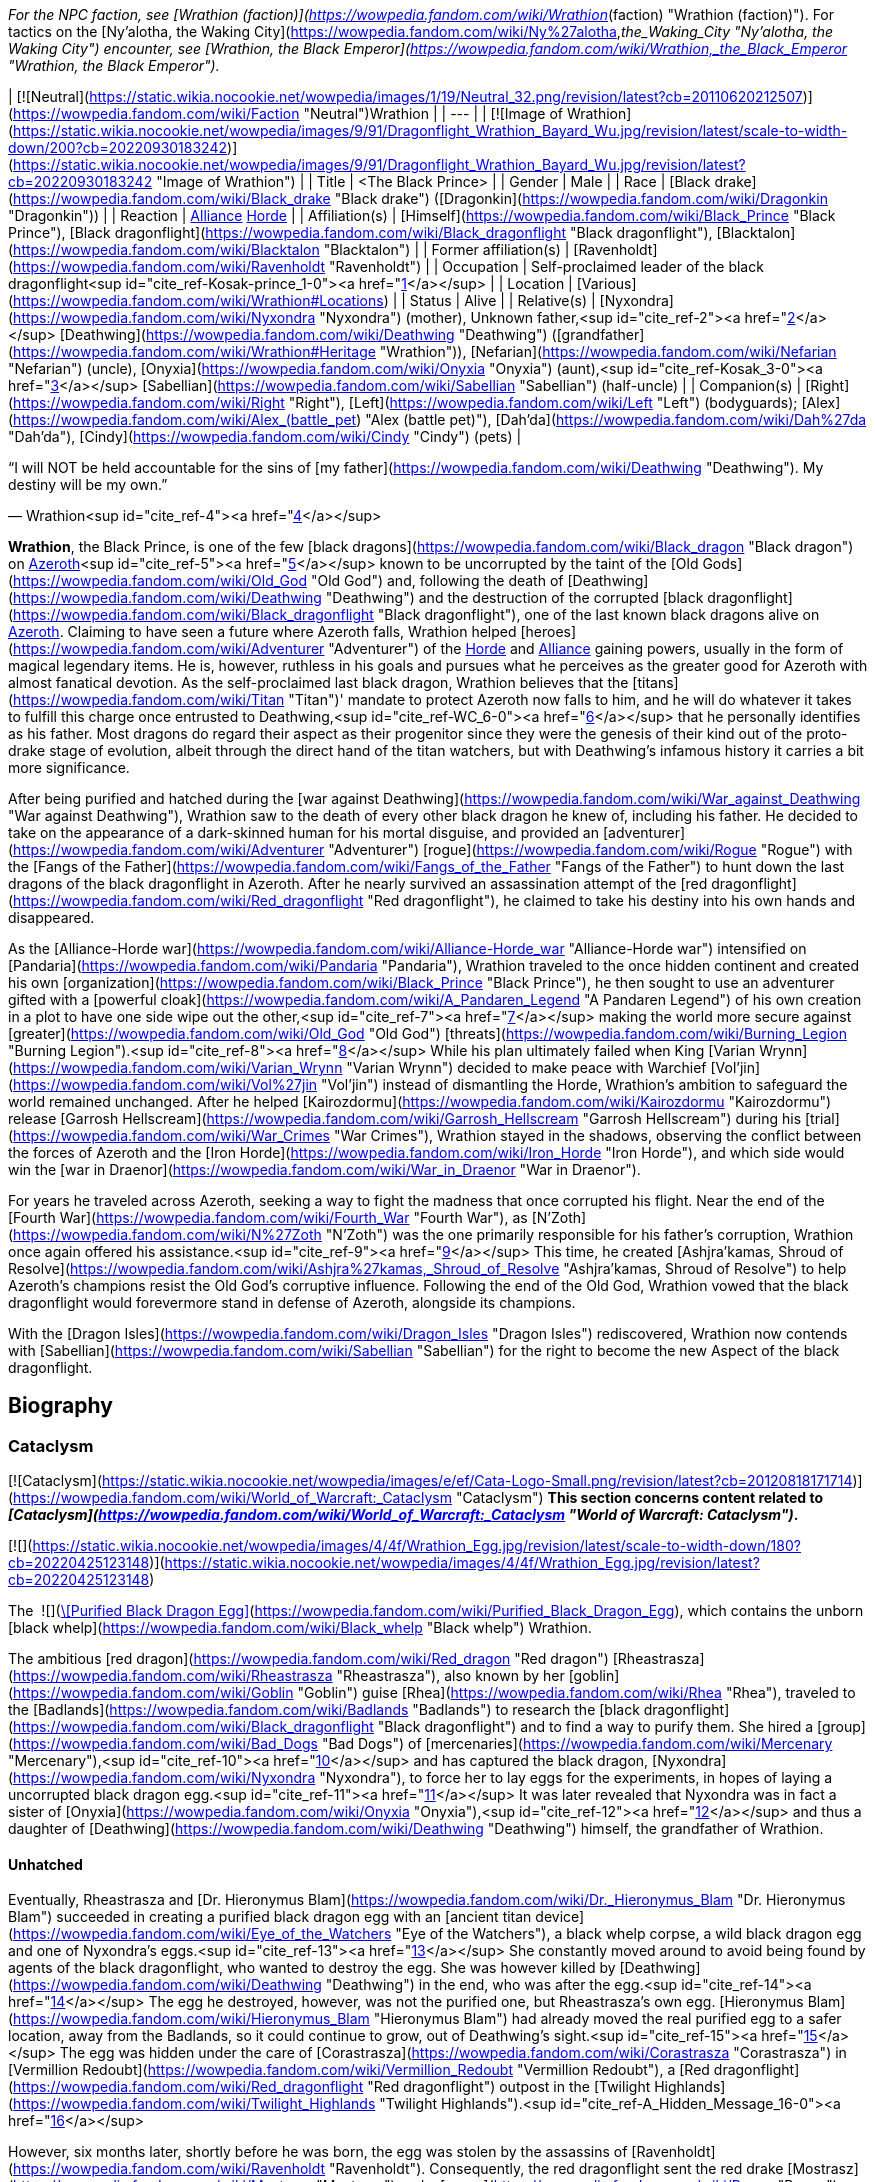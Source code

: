 _For the NPC faction, see [Wrathion (faction)](https://wowpedia.fandom.com/wiki/Wrathion_(faction) "Wrathion (faction)"). For tactics on the [Ny'alotha, the Waking City](https://wowpedia.fandom.com/wiki/Ny%27alotha,_the_Waking_City "Ny'alotha, the Waking City") encounter, see [Wrathion, the Black Emperor](https://wowpedia.fandom.com/wiki/Wrathion,_the_Black_Emperor "Wrathion, the Black Emperor")._

| [![Neutral](https://static.wikia.nocookie.net/wowpedia/images/1/19/Neutral_32.png/revision/latest?cb=20110620212507)](https://wowpedia.fandom.com/wiki/Faction "Neutral")Wrathion |
| --- |
| [![Image of Wrathion](https://static.wikia.nocookie.net/wowpedia/images/9/91/Dragonflight_Wrathion_Bayard_Wu.jpg/revision/latest/scale-to-width-down/200?cb=20220930183242)](https://static.wikia.nocookie.net/wowpedia/images/9/91/Dragonflight_Wrathion_Bayard_Wu.jpg/revision/latest?cb=20220930183242 "Image of Wrathion") |
| Title | <The Black Prince> |
| Gender | Male |
| Race | [Black drake](https://wowpedia.fandom.com/wiki/Black_drake "Black drake") ([Dragonkin](https://wowpedia.fandom.com/wiki/Dragonkin "Dragonkin")) |
| Reaction | xref:Alliance.adoc[Alliance] xref:Horde.adoc[Horde] |
| Affiliation(s) | [Himself](https://wowpedia.fandom.com/wiki/Black_Prince "Black Prince"), [Black dragonflight](https://wowpedia.fandom.com/wiki/Black_dragonflight "Black dragonflight"), [Blacktalon](https://wowpedia.fandom.com/wiki/Blacktalon "Blacktalon") |
| Former affiliation(s) | [Ravenholdt](https://wowpedia.fandom.com/wiki/Ravenholdt "Ravenholdt") |
| Occupation | Self-proclaimed leader of the black dragonflight<sup id="cite_ref-Kosak-prince_1-0"><a href="https://wowpedia.fandom.com/wiki/Wrathion#cite_note-Kosak-prince-1">[1]</a></sup> |
| Location | [Various](https://wowpedia.fandom.com/wiki/Wrathion#Locations) |
| Status | Alive |
| Relative(s) | [Nyxondra](https://wowpedia.fandom.com/wiki/Nyxondra "Nyxondra") (mother),
Unknown father,<sup id="cite_ref-2"><a href="https://wowpedia.fandom.com/wiki/Wrathion#cite_note-2">[2]</a></sup>
[Deathwing](https://wowpedia.fandom.com/wiki/Deathwing "Deathwing") ([grandfather](https://wowpedia.fandom.com/wiki/Wrathion#Heritage "Wrathion")),
[Nefarian](https://wowpedia.fandom.com/wiki/Nefarian "Nefarian") (uncle),
[Onyxia](https://wowpedia.fandom.com/wiki/Onyxia "Onyxia") (aunt),<sup id="cite_ref-Kosak_3-0"><a href="https://wowpedia.fandom.com/wiki/Wrathion#cite_note-Kosak-3">[3]</a></sup>
[Sabellian](https://wowpedia.fandom.com/wiki/Sabellian "Sabellian") (half-uncle) |
| Companion(s) | [Right](https://wowpedia.fandom.com/wiki/Right "Right"), [Left](https://wowpedia.fandom.com/wiki/Left "Left") (bodyguards); [Alex](https://wowpedia.fandom.com/wiki/Alex_(battle_pet) "Alex (battle pet)"), [Dah'da](https://wowpedia.fandom.com/wiki/Dah%27da "Dah'da"), [Cindy](https://wowpedia.fandom.com/wiki/Cindy "Cindy") (pets) |

“I will NOT be held accountable for the sins of [my father](https://wowpedia.fandom.com/wiki/Deathwing "Deathwing"). My destiny will be my own.”

— Wrathion<sup id="cite_ref-4"><a href="https://wowpedia.fandom.com/wiki/Wrathion#cite_note-4">[4]</a></sup>

**Wrathion**, the Black Prince, is one of the few [black dragons](https://wowpedia.fandom.com/wiki/Black_dragon "Black dragon") on xref:Azeroth.adoc[Azeroth]<sup id="cite_ref-5"><a href="https://wowpedia.fandom.com/wiki/Wrathion#cite_note-5">[5]</a></sup> known to be uncorrupted by the taint of the [Old Gods](https://wowpedia.fandom.com/wiki/Old_God "Old God") and, following the death of [Deathwing](https://wowpedia.fandom.com/wiki/Deathwing "Deathwing") and the destruction of the corrupted [black dragonflight](https://wowpedia.fandom.com/wiki/Black_dragonflight "Black dragonflight"), one of the last known black dragons alive on xref:Azeroth.adoc[Azeroth]. Claiming to have seen a future where Azeroth falls, Wrathion helped [heroes](https://wowpedia.fandom.com/wiki/Adventurer "Adventurer") of the xref:Horde.adoc[Horde] and xref:Alliance.adoc[Alliance] gaining powers, usually in the form of magical legendary items. He is, however, ruthless in his goals and pursues what he perceives as the greater good for Azeroth with almost fanatical devotion. As the self-proclaimed last black dragon, Wrathion believes that the [titans](https://wowpedia.fandom.com/wiki/Titan "Titan")' mandate to protect Azeroth now falls to him, and he will do whatever it takes to fulfill this charge once entrusted to Deathwing,<sup id="cite_ref-WC_6-0"><a href="https://wowpedia.fandom.com/wiki/Wrathion#cite_note-WC-6">[6]</a></sup> that he personally identifies as his father. Most dragons do regard their aspect as their progenitor since they were the genesis of their kind out of the proto-drake stage of evolution, albeit through the direct hand of the titan watchers, but with Deathwing's infamous history it carries a bit more significance.

After being purified and hatched during the [war against Deathwing](https://wowpedia.fandom.com/wiki/War_against_Deathwing "War against Deathwing"), Wrathion saw to the death of every other black dragon he knew of, including his father. He decided to take on the appearance of a dark-skinned human for his mortal disguise, and provided an [adventurer](https://wowpedia.fandom.com/wiki/Adventurer "Adventurer") [rogue](https://wowpedia.fandom.com/wiki/Rogue "Rogue") with the [Fangs of the Father](https://wowpedia.fandom.com/wiki/Fangs_of_the_Father "Fangs of the Father") to hunt down the last dragons of the black dragonflight in Azeroth. After he nearly survived an assassination attempt of the [red dragonflight](https://wowpedia.fandom.com/wiki/Red_dragonflight "Red dragonflight"), he claimed to take his destiny into his own hands and disappeared.

As the [Alliance-Horde war](https://wowpedia.fandom.com/wiki/Alliance-Horde_war "Alliance-Horde war") intensified on [Pandaria](https://wowpedia.fandom.com/wiki/Pandaria "Pandaria"), Wrathion traveled to the once hidden continent and created his own [organization](https://wowpedia.fandom.com/wiki/Black_Prince "Black Prince"), he then sought to use an adventurer gifted with a [powerful cloak](https://wowpedia.fandom.com/wiki/A_Pandaren_Legend "A Pandaren Legend") of his own creation in a plot to have one side wipe out the other,<sup id="cite_ref-7"><a href="https://wowpedia.fandom.com/wiki/Wrathion#cite_note-7">[7]</a></sup> making the world more secure against [greater](https://wowpedia.fandom.com/wiki/Old_God "Old God") [threats](https://wowpedia.fandom.com/wiki/Burning_Legion "Burning Legion").<sup id="cite_ref-8"><a href="https://wowpedia.fandom.com/wiki/Wrathion#cite_note-8">[8]</a></sup> While his plan ultimately failed when King [Varian Wrynn](https://wowpedia.fandom.com/wiki/Varian_Wrynn "Varian Wrynn") decided to make peace with Warchief [Vol'jin](https://wowpedia.fandom.com/wiki/Vol%27jin "Vol'jin") instead of dismantling the Horde, Wrathion's ambition to safeguard the world remained unchanged. After he helped [Kairozdormu](https://wowpedia.fandom.com/wiki/Kairozdormu "Kairozdormu") release [Garrosh Hellscream](https://wowpedia.fandom.com/wiki/Garrosh_Hellscream "Garrosh Hellscream") during his [trial](https://wowpedia.fandom.com/wiki/War_Crimes "War Crimes"), Wrathion stayed in the shadows, observing the conflict between the forces of Azeroth and the [Iron Horde](https://wowpedia.fandom.com/wiki/Iron_Horde "Iron Horde"), and which side would win the [war in Draenor](https://wowpedia.fandom.com/wiki/War_in_Draenor "War in Draenor").

For years he traveled across Azeroth, seeking a way to fight the madness that once corrupted his flight. Near the end of the [Fourth War](https://wowpedia.fandom.com/wiki/Fourth_War "Fourth War"), as [N'Zoth](https://wowpedia.fandom.com/wiki/N%27Zoth "N'Zoth") was the one primarily responsible for his father's corruption, Wrathion once again offered his assistance.<sup id="cite_ref-9"><a href="https://wowpedia.fandom.com/wiki/Wrathion#cite_note-9">[9]</a></sup> This time, he created [Ashjra'kamas, Shroud of Resolve](https://wowpedia.fandom.com/wiki/Ashjra%27kamas,_Shroud_of_Resolve "Ashjra'kamas, Shroud of Resolve") to help Azeroth's champions resist the Old God's corruptive influence. Following the end of the Old God, Wrathion vowed that the black dragonflight would forevermore stand in defense of Azeroth, alongside its champions.

With the [Dragon Isles](https://wowpedia.fandom.com/wiki/Dragon_Isles "Dragon Isles") rediscovered, Wrathion now contends with [Sabellian](https://wowpedia.fandom.com/wiki/Sabellian "Sabellian") for the right to become the new Aspect of the black dragonflight.

## Biography

### Cataclysm

[![Cataclysm](https://static.wikia.nocookie.net/wowpedia/images/e/ef/Cata-Logo-Small.png/revision/latest?cb=20120818171714)](https://wowpedia.fandom.com/wiki/World_of_Warcraft:_Cataclysm "Cataclysm") **This section concerns content related to _[Cataclysm](https://wowpedia.fandom.com/wiki/World_of_Warcraft:_Cataclysm "World of Warcraft: Cataclysm")_.**

[![](https://static.wikia.nocookie.net/wowpedia/images/4/4f/Wrathion_Egg.jpg/revision/latest/scale-to-width-down/180?cb=20220425123148)](https://static.wikia.nocookie.net/wowpedia/images/4/4f/Wrathion_Egg.jpg/revision/latest?cb=20220425123148)

The  ![](https://static.wikia.nocookie.net/wowpedia/images/2/20/Inv_egg_09.png/revision/latest/scale-to-width-down/16?cb=20080831174012)[\[Purified Black Dragon Egg\]](https://wowpedia.fandom.com/wiki/Purified_Black_Dragon_Egg), which contains the unborn [black whelp](https://wowpedia.fandom.com/wiki/Black_whelp "Black whelp") Wrathion.

The ambitious [red dragon](https://wowpedia.fandom.com/wiki/Red_dragon "Red dragon") [Rheastrasza](https://wowpedia.fandom.com/wiki/Rheastrasza "Rheastrasza"), also known by her [goblin](https://wowpedia.fandom.com/wiki/Goblin "Goblin") guise [Rhea](https://wowpedia.fandom.com/wiki/Rhea "Rhea"), traveled to the [Badlands](https://wowpedia.fandom.com/wiki/Badlands "Badlands") to research the [black dragonflight](https://wowpedia.fandom.com/wiki/Black_dragonflight "Black dragonflight") and to find a way to purify them. She hired a [group](https://wowpedia.fandom.com/wiki/Bad_Dogs "Bad Dogs") of [mercenaries](https://wowpedia.fandom.com/wiki/Mercenary "Mercenary"),<sup id="cite_ref-10"><a href="https://wowpedia.fandom.com/wiki/Wrathion#cite_note-10">[10]</a></sup> and has captured the black dragon, [Nyxondra](https://wowpedia.fandom.com/wiki/Nyxondra "Nyxondra"), to force her to lay eggs for the experiments, in hopes of laying a uncorrupted black dragon egg.<sup id="cite_ref-11"><a href="https://wowpedia.fandom.com/wiki/Wrathion#cite_note-11">[11]</a></sup> It was later revealed that Nyxondra was in fact a sister of [Onyxia](https://wowpedia.fandom.com/wiki/Onyxia "Onyxia"),<sup id="cite_ref-12"><a href="https://wowpedia.fandom.com/wiki/Wrathion#cite_note-12">[12]</a></sup> and thus a daughter of [Deathwing](https://wowpedia.fandom.com/wiki/Deathwing "Deathwing") himself, the grandfather of Wrathion.

#### Unhatched

Eventually, Rheastrasza and [Dr. Hieronymus Blam](https://wowpedia.fandom.com/wiki/Dr._Hieronymus_Blam "Dr. Hieronymus Blam") succeeded in creating a purified black dragon egg with an [ancient titan device](https://wowpedia.fandom.com/wiki/Eye_of_the_Watchers "Eye of the Watchers"), a black whelp corpse, a wild black dragon egg and one of Nyxondra's eggs.<sup id="cite_ref-13"><a href="https://wowpedia.fandom.com/wiki/Wrathion#cite_note-13">[13]</a></sup> She constantly moved around to avoid being found by agents of the black dragonflight, who wanted to destroy the egg. She was however killed by [Deathwing](https://wowpedia.fandom.com/wiki/Deathwing "Deathwing") in the end, who was after the egg.<sup id="cite_ref-14"><a href="https://wowpedia.fandom.com/wiki/Wrathion#cite_note-14">[14]</a></sup> The egg he destroyed, however, was not the purified one, but Rheastrasza's own egg. [Hieronymus Blam](https://wowpedia.fandom.com/wiki/Hieronymus_Blam "Hieronymus Blam") had already moved the real purified egg to a safer location, away from the Badlands, so it could continue to grow, out of Deathwing's sight.<sup id="cite_ref-15"><a href="https://wowpedia.fandom.com/wiki/Wrathion#cite_note-15">[15]</a></sup> The egg was hidden under the care of [Corastrasza](https://wowpedia.fandom.com/wiki/Corastrasza "Corastrasza") in [Vermillion Redoubt](https://wowpedia.fandom.com/wiki/Vermillion_Redoubt "Vermillion Redoubt"), a [Red dragonflight](https://wowpedia.fandom.com/wiki/Red_dragonflight "Red dragonflight") outpost in the [Twilight Highlands](https://wowpedia.fandom.com/wiki/Twilight_Highlands "Twilight Highlands").<sup id="cite_ref-A_Hidden_Message_16-0"><a href="https://wowpedia.fandom.com/wiki/Wrathion#cite_note-A_Hidden_Message-16">[16]</a></sup>

However, six months later, shortly before he was born, the egg was stolen by the assassins of [Ravenholdt](https://wowpedia.fandom.com/wiki/Ravenholdt "Ravenholdt"). Consequently, the red dragonflight sent the red drake [Mostrasz](https://wowpedia.fandom.com/wiki/Mostrasz "Mostrasz") and a [rogue](https://wowpedia.fandom.com/wiki/Rogue "Rogue") [adventurer](https://wowpedia.fandom.com/wiki/Adventurer "Adventurer") to find it. The trail led them to [Ravenholdt Manor](https://wowpedia.fandom.com/wiki/Ravenholdt_Manor "Ravenholdt Manor"),<sup id="cite_ref-A_Hidden_Message_16-1"><a href="https://wowpedia.fandom.com/wiki/Wrathion#cite_note-A_Hidden_Message-16">[16]</a></sup><sup id="cite_ref-17"><a href="https://wowpedia.fandom.com/wiki/Wrathion#cite_note-17">[17]</a></sup> in the northeast of [Hillsbrad Foothills](https://wowpedia.fandom.com/wiki/Hillsbrad_Foothills "Hillsbrad Foothills"), where it was revealed that Wrathion has hatched and was now in charge of the whole operation.<sup id="cite_ref-18"><a href="https://wowpedia.fandom.com/wiki/Wrathion#cite_note-18">[18]</a></sup><sup id="cite_ref-19"><a href="https://wowpedia.fandom.com/wiki/Wrathion#cite_note-19">[19]</a></sup>

#### The Black Prince

“Tell them that I am free of my father's madness, and I will be free of them as well. I am to be left alone: this will be my first and only warning.”

— Wrathion's message for the [red dragonflight](https://wowpedia.fandom.com/wiki/Red_dragonflight "Red dragonflight")

[![](https://static.wikia.nocookie.net/wowpedia/images/8/87/Wrathion_TCG.jpg/revision/latest/scale-to-width-down/180?cb=20210404001744)](https://static.wikia.nocookie.net/wowpedia/images/8/87/Wrathion_TCG.jpg/revision/latest?cb=20210404001744)

Wrathion, the Black Prince.

Though a whelping, Wrathion was wise and powerful beyond his years. Free of Deathwing's control, he saw with clear eyes what had become of the black dragons, and recognized the threat they posed to Azeroth. He knew of only one way to purify the flight: death. Thus, he launched a brutal campaign to assassinate the world's remaining black dragons.<sup id="cite_ref-Chronicle_3_20-0"><a href="https://wowpedia.fandom.com/wiki/Wrathion#cite_note-Chronicle_3-20">[20]</a></sup>

On his first encounter with the rogue adventurer, he revealed that like all dragons he was conscious in his egg, listening to the plots and intrigues about him, and understood that he was born to be a prisoner. Therefore, he announced that he intended to stay free, and that the rogue adventurer were valuable to him, as they managed to reach him by eluding all his guards in the manor. At the same time, the right hand of the Black Prince, [Fahrad](https://wowpedia.fandom.com/wiki/Fahrad "Fahrad"), brought Mostrasz into the cellar after he captured him. Wrathion introduced himself to the latter as his former prisoner, and ordered him to serve as a messenger to his dragonflight, announcing that he was free from his father's corruption, that he intended to remain free, that Deathwing's minions should be afraid of him, and that this warning was the first and the last. He then ordered Fahrad to throw him out and to break his legs, before resuming his conversation with the rogue adventurer, explaining that dark dragons frequently disguise themselves as mortals to create chaos around them, and that the last survivors of the black dragonflight must be found and eliminated, as they are threats to Wrathion and Azeroth itself. In exchange for rewards, they agreed to help the Black Prince, and their first mission was located in the [Ruins of Gilneas](https://wowpedia.fandom.com/wiki/Ruins_of_Gilneas "Ruins of Gilneas").<sup id="cite_ref-21"><a href="https://wowpedia.fandom.com/wiki/Wrathion#cite_note-21">[21]</a></sup><sup id="cite_ref-22"><a href="https://wowpedia.fandom.com/wiki/Wrathion#cite_note-22">[22]</a></sup>

As the only pure member of his dragonflight, Wrathion decided that it was his misson to make sure that all his corrupted brothers and sisters must be destroyed. The first of them was [Lord Hiram Creed](https://wowpedia.fandom.com/wiki/Lord_Hiram_Creed "Lord Hiram Creed"), a black dragon disguised as an affluent [Gilnean](https://wowpedia.fandom.com/wiki/Gilneas_(kingdom) "Gilneas (kingdom)") noble who manipulated a group of Gilnean [humans](https://wowpedia.fandom.com/wiki/Human "Human") and [worgen](https://wowpedia.fandom.com/wiki/Worgen "Worgen") named the [Blackhowl](https://wowpedia.fandom.com/wiki/Blackhowl "Blackhowl") in [Gilneas City](https://wowpedia.fandom.com/wiki/Gilneas_City "Gilneas City"), secretly infecting them with his own draconic blood. As none of Ravenholdt's assassins were able to infiltrate the city, the rogue adventurer was sent to assassinate the [Drakonid](https://wowpedia.fandom.com/wiki/Drakonid "Drakonid"), and managed to kill him, to the surprise of the Black Prince who was greatly impressed.<sup id="cite_ref-23"><a href="https://wowpedia.fandom.com/wiki/Wrathion#cite_note-23">[23]</a></sup> He rewarded them with the daggers named [Vengeance](https://wowpedia.fandom.com/wiki/Vengeance_(dagger) "Vengeance (dagger)") and [Fear](https://wowpedia.fandom.com/wiki/Fear_(dagger) "Fear (dagger)"), and promised them more powers if they returned with some spell reagents acquired from Deathwing's minions.<sup id="cite_ref-24"><a href="https://wowpedia.fandom.com/wiki/Wrathion#cite_note-24">[24]</a></sup>

To Wrathion's surprise, his rogue champion returned some weeks later with what he asked, and eager for another assignment.<sup id="cite_ref-25"><a href="https://wowpedia.fandom.com/wiki/Wrathion#cite_note-25">[25]</a></sup> In order to improve the daggers he offered them, he ordered the elimination of [Nalice](https://wowpedia.fandom.com/wiki/Nalice "Nalice"),<sup id="cite_ref-26"><a href="https://wowpedia.fandom.com/wiki/Wrathion#cite_note-26">[26]</a></sup> a black dragon who served as the Ambassador of the Black Dragonflight in the Wyrmrest Accord, but who mysteriously disappeared from Wyrmrest Temple in the wake of [Deathwing](https://wowpedia.fandom.com/wiki/Deathwing "Deathwing")'s reemergence and his [shattering](https://wowpedia.fandom.com/wiki/Shattering "Shattering") of Azeroth. She was found by the Black Prince and his agents, hiding with her [Blackwyrm Cult](https://wowpedia.fandom.com/wiki/Blackwyrm_Cult "Blackwyrm Cult") in the [Master's Cellar](https://wowpedia.fandom.com/wiki/Master%27s_Cellar "Master's Cellar") beneath xref:Karazhan.adoc[Karazhan], researching arcane secrets buried beneath the foundation to perform some sort of arcane experiments.<sup id="cite_ref-27"><a href="https://wowpedia.fandom.com/wiki/Wrathion#cite_note-27">[27]</a></sup> Pleasantly surprised by their victory, Wrathion used Nalice's blood to upgrade the vicious twin daggers of his favorite assassin,<sup id="cite_ref-28"><a href="https://wowpedia.fandom.com/wiki/Wrathion#cite_note-28">[28]</a></sup> before dispatching them again into the fray to collect more resources.<sup id="cite_ref-29"><a href="https://wowpedia.fandom.com/wiki/Wrathion#cite_note-29">[29]</a></sup>

-   [![](https://static.wikia.nocookie.net/wowpedia/images/0/0b/Wrathion_humanoid_form.jpg/revision/latest/scale-to-width-down/106?cb=20220425211032)](https://static.wikia.nocookie.net/wowpedia/images/0/0b/Wrathion_humanoid_form.jpg/revision/latest?cb=20220425211032)

    Wrathion's visage form after hatching.


-   [![](https://static.wikia.nocookie.net/wowpedia/images/e/e2/Wrathion_ordering_Fahrad.jpg/revision/latest/scale-to-width-down/120?cb=20220426164758)](https://static.wikia.nocookie.net/wowpedia/images/e/e2/Wrathion_ordering_Fahrad.jpg/revision/latest?cb=20220426164758)

    Wrathion ordering [Fahrad](https://wowpedia.fandom.com/wiki/Fahrad "Fahrad") to break Mostrasz's legs.


[![](https://static.wikia.nocookie.net/wowpedia/images/d/da/Wrathion_confronts_Fahrad.jpg/revision/latest/scale-to-width-down/180?cb=20220425161817)](https://static.wikia.nocookie.net/wowpedia/images/d/da/Wrathion_confronts_Fahrad.jpg/revision/latest?cb=20220425161817)

Wrathion confronts Fahrad, a black dragon, about the [Old Gods](https://wowpedia.fandom.com/wiki/Old_God "Old God")' voices in his head.

[![](https://static.wikia.nocookie.net/wowpedia/images/0/04/Wrathion_attacks_Fahrad.jpg/revision/latest/scale-to-width-down/180?cb=20220425161815)](https://static.wikia.nocookie.net/wowpedia/images/0/04/Wrathion_attacks_Fahrad.jpg/revision/latest?cb=20220425161815)

Wrathion uses his powers to immobilize Fahrad.

After some weeks, Wrathion greeted his rogue champion fresh and ready for his hardest assignment, ignoring Fahrad's warnings, he ordered the adventurer to kill his father. He warned them not to underestimate Deathwing, and that it would be necessary to annihilate him completely, otherwise the heart of his madness in his broken body would try to destroy them. He confessed that he wanted to help them, but couldn't bring himself to do so, as the Black Aspect was the only dragon he feared. In secret, he told himself that it was the last time he saw his champion, not imagining for even a moment that they could accomplish their mission.<sup id="cite_ref-30"><a href="https://wowpedia.fandom.com/wiki/Wrathion#cite_note-30">[30]</a></sup><sup id="cite_ref-31"><a href="https://wowpedia.fandom.com/wiki/Wrathion#cite_note-31">[31]</a></sup> But once again, he underestimated them, and ultimately, his favorite assassin returned triumphant to collect their final reward after they destroyed the Worldbreaker with the heroes of Azeroth.

However, prior to their arrival, the red dragonflight attacked Ravenholdt Manor to kill Wrathion, the latter managed to survive and killed Mostrasz himself, although many of its agents were killed in the battle. After rewarding his rogue champion one last time with [Golad, Twilight of Aspects](https://wowpedia.fandom.com/wiki/Golad,_Twilight_of_Aspects "Golad, Twilight of Aspects") and [Tiriosh, Nightmare of Ages](https://wowpedia.fandom.com/wiki/Tiriosh,_Nightmare_of_Ages "Tiriosh, Nightmare of Ages"), the legendary [Fangs of the Father](https://wowpedia.fandom.com/wiki/Fangs_of_the_Father), he announced his final mission, to kill the last black dragon, Fahrad himself. The Black Prince revealed that he already knew the truth since the beginning, thanking the latter for saving him while he was still in his egg, but announced that as a black dragon he was also a victim of the corruption of the Old Gods and must be eliminated. Despite Fahrad insisting that he was in control, the Old Gods' voices in his head were angered by Wrathion's actions and forced Fahrad to try to kill the Black Prince, as he was too difficult to control. As Fahrad revealed his true nature, Wrathion announced that he would never be controlled, that the red dragonflight had no idea what they unleashed when they had experimented on his egg, before he immobilized his former ally and ordered the rogue adventurer to deal the killing blow with his new powers.<sup id="cite_ref-32"><a href="https://wowpedia.fandom.com/wiki/Wrathion#cite_note-32">[32]</a></sup>

Following their victory, Wrathion announced that to his knowledge he was the last black dragon in Azeroth, and that it was time for him to disappear, expecting to meet his rogue champion once again in the future. With his destiny in his own hands, he left the assassins of Ravenholdt behind to seek his destiny elsewhere, as he heard rumors of a new land "beyond the mists of the sea".<sup id="cite_ref-33"><a href="https://wowpedia.fandom.com/wiki/Wrathion#cite_note-33">[33]</a></sup>

With his bloody work done, Wrathion stood as one of the last living black dragons.<sup id="cite_ref-Chronicle_3_20-1"><a href="https://wowpedia.fandom.com/wiki/Wrathion#cite_note-Chronicle_3-20">[20]</a></sup>

### Mists of Pandaria

[![](https://static.wikia.nocookie.net/wowpedia/images/c/c8/Wrathion_at_Tavern_in_the_Mists.jpg/revision/latest/scale-to-width-down/140?cb=20211012162045)](https://static.wikia.nocookie.net/wowpedia/images/c/c8/Wrathion_at_Tavern_in_the_Mists.jpg/revision/latest?cb=20211012162045)

Wrathion at the [Tavern in the Mists](https://wowpedia.fandom.com/wiki/Tavern_in_the_Mists "Tavern in the Mists").

In [Pandaria](https://wowpedia.fandom.com/wiki/Pandaria "Pandaria"), Wrathion made his base in the [Tavern in the Mists](https://wowpedia.fandom.com/wiki/Tavern_in_the_Mists "Tavern in the Mists"), which is found in the [Veiled Stair](https://wowpedia.fandom.com/wiki/Veiled_Stair "Veiled Stair"), after experiencing a vision of Azeroth's destruction.<sup id="cite_ref-34"><a href="https://wowpedia.fandom.com/wiki/Wrathion#cite_note-34">[34]</a></sup> To prevent his vision from becoming a reality, Wrathion sent [invitations](https://wowpedia.fandom.com/wiki/Mysterious_Note "Mysterious Note") to adventurers from all walks of life to aid him in shaping the course of the coming conflict.<sup id="cite_ref-35"><a href="https://wowpedia.fandom.com/wiki/Wrathion#cite_note-35">[35]</a></sup>

Wrathion foreshadowed a terrible threat to Azeroth coming, a threat that a divided Azeroth couldn't hope to stand against; the [Burning Legion](https://wowpedia.fandom.com/wiki/Burning_Legion "Burning Legion"). Thus he believed the only way to prepare Azeroth for the coming threat was to have one faction win and dominate the other. He advised adventurers to bring a swift end to the [Alliance-Horde war](https://wowpedia.fandom.com/wiki/Alliance-Horde_war "Alliance-Horde war") and gave his unwavering support to whichever faction the adventurer belonged to.<sup id="cite_ref-36"><a href="https://wowpedia.fandom.com/wiki/Wrathion#cite_note-36">[36]</a></sup>

Wrathion challenged the adventurers he recruited to prove their strength to him by vanquishing the [mogu](https://wowpedia.fandom.com/wiki/Mogu "Mogu") minions who inhabit [Shan'ze Dao](https://wowpedia.fandom.com/wiki/Shan%27ze_Dao "Shan'ze Dao"), and the [sha](https://wowpedia.fandom.com/wiki/Sha "Sha")\-corrupted [mantid](https://wowpedia.fandom.com/wiki/Mantid "Mantid") swarming the [Dread Wastes](https://wowpedia.fandom.com/wiki/Dread_Wastes "Dread Wastes"). He also tasked adventurers to acquire sigils of power and wisdom from fallen heroes in the [Mogu'shan Vaults](https://wowpedia.fandom.com/wiki/Mogu%27shan_Vaults "Mogu'shan Vaults"), the [Heart of Fear](https://wowpedia.fandom.com/wiki/Heart_of_Fear "Heart of Fear"), or the [Terrace of Endless Spring](https://wowpedia.fandom.com/wiki/Terrace_of_Endless_Spring "Terrace of Endless Spring").<sup id="cite_ref-37"><a href="https://wowpedia.fandom.com/wiki/Wrathion#cite_note-37">[37]</a></sup> After slaying enough of these enemies to earn an honored reputation with him,<sup id="cite_ref-38"><a href="https://wowpedia.fandom.com/wiki/Wrathion#cite_note-38">[38]</a></sup> Wrathion challenged the adventurer to hunt down the [Sha of Fear](https://wowpedia.fandom.com/wiki/Sha_of_Fear "Sha of Fear") and despoil it of its [Chimera of Fear](https://wowpedia.fandom.com/wiki/Chimera_of_Fear "Chimera of Fear"). After taking down the sha at the [Terrace of Endless Spring](https://wowpedia.fandom.com/wiki/Terrace_of_Endless_Spring "Terrace of Endless Spring"),<sup id="cite_ref-39"><a href="https://wowpedia.fandom.com/wiki/Wrathion#cite_note-39">[39]</a></sup> and accomplishing all of his undertakings, Wrathion took the adventurers to [Mason's Folly](https://wowpedia.fandom.com/wiki/Mason%27s_Folly "Mason's Folly") where he used the combined powers of the sigils of power and wisdom; as well as the chimera of fear to create a sha-touched gem. After Wrathion gifted the gem to his champion,<sup id="cite_ref-40"><a href="https://wowpedia.fandom.com/wiki/Wrathion#cite_note-40">[40]</a></sup> he asked them to let him know when their faction's naval fleet arrived; and also proclaimed that no matter how unsavory his methods become, he would remain resolute in his protection of Azeroth.<sup id="cite_ref-41"><a href="https://wowpedia.fandom.com/wiki/Wrathion#cite_note-41">[41]</a></sup>

#### Landfall

After the faction's fleet arrived in Pandaria, Wrathion wanted to test the adventurer's commitment to the Alliance-Horde war and thus tasked them to kill enemy faction soldiers at the shores in order to prove that their faction deserves to win the war.<sup id="cite_ref-42"><a href="https://wowpedia.fandom.com/wiki/Wrathion#cite_note-42">[42]</a></sup> Then, in the [Tavern in the Mists](https://wowpedia.fandom.com/wiki/Tavern_in_the_Mists "Tavern in the Mists"), Wrathion summoned images of [King Varian Wrynn](https://wowpedia.fandom.com/wiki/King_Varian_Wrynn "King Varian Wrynn") and [Warchief Garrosh Hellscream](https://wowpedia.fandom.com/wiki/Warchief_Garrosh_Hellscream "Warchief Garrosh Hellscream") to talk about their pasts and how they fared as leaders.<sup id="cite_ref-43"><a href="https://wowpedia.fandom.com/wiki/Wrathion#cite_note-43">[43]</a></sup> Wrathion also wanted to test the adventurer's valor by having them gather 3,000  ![](https://static.wikia.nocookie.net/wowpedia/images/9/9e/Pvecurrency-valor.png/revision/latest/scale-to-width-down/16?cb=20100928163319)[\[Valor Points\]](https://wowpedia.fandom.com/wiki/Valor_Points). He used his blood to see through their eyes, thus monitoring their progress.<sup id="cite_ref-44"><a href="https://wowpedia.fandom.com/wiki/Wrathion#cite_note-44">[44]</a></sup> Afterwards, Wrathion requested that they kill their opposing faction's commander in [Krasarang Wilds](https://wowpedia.fandom.com/wiki/Krasarang_Wilds "Krasarang Wilds").<sup id="cite_ref-45"><a href="https://wowpedia.fandom.com/wiki/Wrathion#cite_note-45">[45]</a></sup> In addition to slaughtering the enemy commander, Wrathion required that they achieve a victory in both [Silvershard Mines](https://wowpedia.fandom.com/wiki/Silvershard_Mines "Silvershard Mines") and [Temple of Kotmogu](https://wowpedia.fandom.com/wiki/Temple_of_Kotmogu "Temple of Kotmogu").<sup id="cite_ref-46"><a href="https://wowpedia.fandom.com/wiki/Wrathion#cite_note-46">[46]</a></sup><sup id="cite_ref-47"><a href="https://wowpedia.fandom.com/wiki/Wrathion#cite_note-47">[47]</a></sup> After all these tasks, he brought up the faction leaders again and discussed their merits as leaders and what he's learned about each respective faction. He asked the adventurers to continue to hone their skills in Pandaria and then armed them with the [Eye of the Black Prince](https://wowpedia.fandom.com/wiki/Eye_of_the_Black_Prince "Eye of the Black Prince") to increase their prowess. At last, he brought up about a new threat: [Emperor Lei Shen, the Thunder King](https://wowpedia.fandom.com/wiki/Emperor_Lei_Shen "Emperor Lei Shen").<sup id="cite_ref-48"><a href="https://wowpedia.fandom.com/wiki/Wrathion#cite_note-48">[48]</a></sup><sup id="cite_ref-49"><a href="https://wowpedia.fandom.com/wiki/Wrathion#cite_note-49">[49]</a></sup>

#### Rise of the Thunder King

[![](https://static.wikia.nocookie.net/wowpedia/images/0/07/Wrathion_whelp.jpg/revision/latest/scale-to-width-down/180?cb=20220425210146)](https://static.wikia.nocookie.net/wowpedia/images/0/07/Wrathion_whelp.jpg/revision/latest?cb=20220425210146)

Wrathion seen as a [whelp](https://wowpedia.fandom.com/wiki/Black_whelp "Black whelp") at the [Thunder Forges](https://wowpedia.fandom.com/wiki/Thunder_Forges "Thunder Forges").

[![](https://static.wikia.nocookie.net/wowpedia/images/3/30/Wrathion_and_Anduin.jpg/revision/latest/scale-to-width-down/180?cb=20130215023826)](https://static.wikia.nocookie.net/wowpedia/images/3/30/Wrathion_and_Anduin.jpg/revision/latest?cb=20130215023826)

Wrathion and Anduin chatting.

[![](https://static.wikia.nocookie.net/wowpedia/images/b/b2/Gods_and_Monsters_-_Wrathion_and_Deathwing.jpg/revision/latest/scale-to-width-down/180?cb=20130227212702)](https://static.wikia.nocookie.net/wowpedia/images/b/b2/Gods_and_Monsters_-_Wrathion_and_Deathwing.jpg/revision/latest?cb=20130227212702)

Wrathion and Deathwing in [Lorewalker Cho](https://wowpedia.fandom.com/wiki/Lorewalker_Cho "Lorewalker Cho")'s story.

In the [Tavern in the Mists](https://wowpedia.fandom.com/wiki/Tavern_in_the_Mists "Tavern in the Mists"), while [Anduin Wrynn](https://wowpedia.fandom.com/wiki/Anduin_Wrynn "Anduin Wrynn") was [recovering from his wounds](https://wowpedia.fandom.com/wiki/Breath_of_Darkest_Shadow "Breath of Darkest Shadow"), he played the pandaren board game [jihui](https://wowpedia.fandom.com/wiki/Jihui "Jihui") with Wrathion. Both of them have been discussing current events and as they played, they discussed [Lei Shen](https://wowpedia.fandom.com/wiki/Lei_Shen "Lei Shen") the Thunder King, and his leadership style; to which they disagreed with each other if whether his tyrannical and brutal reign should be applauded or not. Anduin disapproved of Wrathion's hard cutthroat outlook and Wrathion likewise thought Anduin too soft. At this point, Wrathion recruited the adventurer to act as his champion and to show his might by terrorizing any [mogu](https://wowpedia.fandom.com/wiki/Mogu "Mogu"), xref:Zandalari.adoc[Zandalari], or [saurok](https://wowpedia.fandom.com/wiki/Saurok "Saurok") they could find.

As Wrathion desired to know the origin and source of mogu power, Azeroth's adventurers aided the Black Prince in finding out what it was. The search for information took them into the depths of the Thunder King's Palace, the [Throne of Thunder](https://wowpedia.fandom.com/wiki/Throne_of_Thunder "Throne of Thunder"), where they collected for him 20 [Secrets of the Empire](https://wowpedia.fandom.com/wiki/Secrets_of_the_Empire "Secrets of the Empire") and 40 [Trillium Bars](https://wowpedia.fandom.com/wiki/Trillium_Bar "Trillium Bar").<sup id="cite_ref-SotFE_50-0"><a href="https://wowpedia.fandom.com/wiki/Wrathion#cite_note-SotFE-50">[50]</a></sup> Wrathion and the adventurer then progressed to the [Thunder Forges](https://wowpedia.fandom.com/wiki/Thunder_Forges "Thunder Forges") where he planed to use all the trillium they gathered to forge an instrument of power that he claimed he would used for the purpose of "world peace". Once they got the Thunder Forge up and running, Wrathion tasked the adventurer to defend the [Celestial Blacksmith](https://wowpedia.fandom.com/wiki/Celestial_Blacksmith "Celestial Blacksmith") from the [sha](https://wowpedia.fandom.com/wiki/Sha "Sha") until it finished forging the [Lightning Lance](https://wowpedia.fandom.com/wiki/Lightning_Lance "Lightning Lance"). Once completed, Wrathion's champion used the Lightning Lance to vanquish the [Sha Amalgamation](https://wowpedia.fandom.com/wiki/Sha_Amalgamation "Sha Amalgamation"). Although the Lightning Lance proved itself a useful weapon, it needed to be charged by the power of the Thunder King in order to wake it from its dormancy.<sup id="cite_ref-51"><a href="https://wowpedia.fandom.com/wiki/Wrathion#cite_note-51">[51]</a></sup> Wrathion then asked his champion to assault the [Foot of Lei Shen](https://wowpedia.fandom.com/wiki/Foot_of_Lei_Shen "Foot of Lei Shen") and to use the Lightning Lance on [Storm Lord Nalak](https://wowpedia.fandom.com/wiki/Nalak "Nalak") before slaying the beast.<sup id="cite_ref-52"><a href="https://wowpedia.fandom.com/wiki/Wrathion#cite_note-52">[52]</a></sup> From the mogu artifacts the adventurer collected, Wrathion learned how to create the legendary metagem, [Crown of the Heavens](https://wowpedia.fandom.com/wiki/The_Crown_of_Heaven "The Crown of Heaven"). After imbuing the Lightning Lance with Nalak's power, the adventurer and Wrathion returned to [Mason's Folly](https://wowpedia.fandom.com/wiki/Mason%27s_Folly "Mason's Folly") where they created the [Sha-Touched](https://wowpedia.fandom.com/wiki/Sha-Touched "Sha-Touched") gem. There, Wrathion used the Lightning Lance to create the [Crown of Heaven](https://wowpedia.fandom.com/wiki/Crown_of_Heaven "Crown of Heaven"), which he gifted to his champion.<sup id="cite_ref-53"><a href="https://wowpedia.fandom.com/wiki/Wrathion#cite_note-53">[53]</a></sup>

Anduin distrusted Wrathion and warned the adventurer to think twice before putting that thing on their head. As Wrathion needed more information to piece together how the mogu related to the [titans](https://wowpedia.fandom.com/wiki/Titan "Titan"), he sent the adventurer back to the [Throne of Thunder](https://wowpedia.fandom.com/wiki/Throne_of_Thunder "Throne of Thunder") to collect 12 [Titan Runestones](https://wowpedia.fandom.com/wiki/Titan_Runestone "Titan Runestone"), which an image of Wrathion used to uncover mogu history as he translated the stones.<sup id="cite_ref-54"><a href="https://wowpedia.fandom.com/wiki/Wrathion#cite_note-54">[54]</a></sup>

Once all of them have been translated, Wrathion wanted the adventurer to kill [Lei Shen](https://wowpedia.fandom.com/wiki/Lei_Shen "Lei Shen") himself, to bring him the [Heart of the Thunder King](https://wowpedia.fandom.com/wiki/Heart_of_the_Thunder_King "Heart of the Thunder King"), and end the Thunder King's reign once and for all. Once the heart was given to Wrathion, he ate it and absorbed its titan magic. A glowing light appeared, showing Wrathion cosmic visions and spoke through Wrathion of a fallen titan that some mysterious power sought to rebuild. As the light faded away, Wrathion seemed to have forgotten all the information and thought the predecessors of the titans' power have forgotten as well. Not even Anduin could comprehend the message. To that regard, it was the message that the mogu didn't remember all this time, and Wrathion laughed at the irony of it. Anduin still didn't trust Wrathion, and the latter told him that it was wise that he didn't. He then asked the adventurer to give him time to "digest" what he has learned.<sup id="cite_ref-55"><a href="https://wowpedia.fandom.com/wiki/Wrathion#cite_note-55">[55]</a></sup>

#### Escalation

[![](https://static.wikia.nocookie.net/wowpedia/images/f/fe/A_Pandaren_Legend_-_Wrathion_wings.jpg/revision/latest/scale-to-width-down/180?cb=20220222192204)](https://static.wikia.nocookie.net/wowpedia/images/f/fe/A_Pandaren_Legend_-_Wrathion_wings.jpg/revision/latest?cb=20220222192204)

Wrathion empowering the  ![](https://static.wikia.nocookie.net/wowpedia/images/4/4d/Achievement_zone_cataclysm.png/revision/latest/scale-to-width-down/16?cb=20180218140751)[\[Timeless Essence of the Black Dragonflight\]](https://wowpedia.fandom.com/wiki/Timeless_Essence_of_the_Black_Dragonflight).

After [Lei Shen](https://wowpedia.fandom.com/wiki/Lei_Shen "Lei Shen") was dead, and his artifacts were in the hands of the xref:Horde.adoc[Horde] and xref:Alliance.adoc[Alliance], Wrathion wanted to empower his champion with the full array of his draconic power, but their mortal body wasn't capable of holding such power. Instead, Wrathion planed to create a cloak of virtue that they could imbue with the power of the [August Celestials](https://wowpedia.fandom.com/wiki/August_Celestial "August Celestial") and some of his own as well. To create such a vessel, Wrathion required the blessings of all the August Celestials, which was only granted to those who completed their challenges. Thus Wrathion and his champion set off for the celestials' temples to fulfill their quest.

At [Niuzao Temple](https://wowpedia.fandom.com/wiki/Niuzao_Temple "Niuzao Temple"), [Niuzao](https://wowpedia.fandom.com/wiki/Niuzao "Niuzao") tested the adventurer's fortitude; at the [Temple of the Red Crane](https://wowpedia.fandom.com/wiki/Temple_of_the_Red_Crane "Temple of the Red Crane"), [Chi-Ji](https://wowpedia.fandom.com/wiki/Chi-Ji "Chi-Ji") tested their hope; at the [Temple of the White Tiger](https://wowpedia.fandom.com/wiki/Temple_of_the_White_Tiger "Temple of the White Tiger"), [Xuen](https://wowpedia.fandom.com/wiki/Xuen "Xuen") tested their strength; and at the [Temple of the Jade Serpent](https://wowpedia.fandom.com/wiki/Temple_of_the_Jade_Serpent "Temple of the Jade Serpent"), [Yu'lon](https://wowpedia.fandom.com/wiki/Yu%27lon "Yu'lon") tested their wisdom.<sup id="cite_ref-56"><a href="https://wowpedia.fandom.com/wiki/Wrathion#cite_note-56">[56]</a></sup> With the blessing of each of the celestials, Wrathion was able to create the [Cloak of Virtue](https://wowpedia.fandom.com/wiki/Cloak_of_Virtue "Cloak of Virtue") at [Mason's Folly](https://wowpedia.fandom.com/wiki/Mason%27s_Folly "Mason's Folly"), which he gifted to his champion. Although the cloak of virtue granted the champion the power of the celestials, Wrathion was still searching for a way to imbue his own draconic power onto the cloak.<sup id="cite_ref-57"><a href="https://wowpedia.fandom.com/wiki/Wrathion#cite_note-57">[57]</a></sup>

#### Siege of Orgrimmar

[![](https://static.wikia.nocookie.net/wowpedia/images/5/5e/Judgment_of_the_Black_Prince_-_Wrathion_wroth.jpg/revision/latest/scale-to-width-down/180?cb=20130721213023)](https://static.wikia.nocookie.net/wowpedia/images/5/5e/Judgment_of_the_Black_Prince_-_Wrathion_wroth.jpg/revision/latest?cb=20130721213023)

Wrathion breathes fire in a fit of anger.

Wrathion was eager to explore the secrets of the [Timeless Isle](https://wowpedia.fandom.com/wiki/Timeless_Isle "Timeless Isle"), and with good reason: the island held the secret of imbuing celestial cloaks with his own formidable draconic power.<sup id="cite_ref-58"><a href="https://wowpedia.fandom.com/wiki/Wrathion#cite_note-58">[58]</a></sup> Wrathion tasked his champion to collect 5,000 [Timeless Coins](https://wowpedia.fandom.com/wiki/Timeless_Coin "Timeless Coin") so that he could deconstruct their mysterious power in order to enhance his champion's cloak.<sup id="cite_ref-59"><a href="https://wowpedia.fandom.com/wiki/Wrathion#cite_note-59">[59]</a></sup> He also challenged his champion to showcase their capabilities to the public of the [Celestial Court](https://wowpedia.fandom.com/wiki/Celestial_Court "Celestial Court") by defeating the [August Celestials](https://wowpedia.fandom.com/wiki/August_Celestial "August Celestial") in combat.<sup id="cite_ref-60"><a href="https://wowpedia.fandom.com/wiki/Wrathion#cite_note-60">[60]</a></sup> Bearers of this new legendary-quality cloak were able to do battle with the deadly [Ordos](https://wowpedia.fandom.com/wiki/Ordos "Ordos") atop the Timeless Isle, but that wasn't Wrathion's ultimate goal. Instead, the black prince hoped to send his empowered cloak-bearers into the bowels of xref:Orgrimmar.adoc[Orgrimmar] to overthrow [Warchief](https://wowpedia.fandom.com/wiki/Warchief "Warchief") [Garrosh Hellscream](https://wowpedia.fandom.com/wiki/Garrosh_Hellscream "Garrosh Hellscream") himself. Wrathion also participated in the [Celestial Tournament](https://wowpedia.fandom.com/wiki/Celestial_Tournament "Celestial Tournament") with his companions - Alex, [Dah'da](https://wowpedia.fandom.com/wiki/Dah%27da "Dah'da"), and [Cindy](https://wowpedia.fandom.com/wiki/Cindy "Cindy"). After the Celestials are defeated, Wrathion, [Lorewalker Cho](https://wowpedia.fandom.com/wiki/Lorewalker_Cho "Lorewalker Cho") and the adventurer return to the [Seat of Knowledge](https://wowpedia.fandom.com/wiki/Seat_of_Knowledge "Seat of Knowledge") where they narrate the legend of the adventurer. Cho wished for the legend to portray the adventurer as a hero, liberator, and protector, while Wrathion wished to see them as a conqueror with none able to stand in their way.<sup id="cite_ref-61"><a href="https://wowpedia.fandom.com/wiki/Wrathion#cite_note-61">[61]</a></sup> After the legend was done, Wrathion sent the adventurer to the Siege of Orgrimmar to fulfill his hopes.

When the adventurer arrived back in the [Tavern in the Mists](https://wowpedia.fandom.com/wiki/Tavern_in_the_Mists "Tavern in the Mists"), Wrathion was pacing around the room; awaiting information about what happened during the [Siege of Orgrimmar](https://wowpedia.fandom.com/wiki/Siege_of_Orgrimmar "Siege of Orgrimmar"). The adventurer told him about what happened in xref:Orgrimmar.adoc[Orgrimmar] and he was not happy with the outcome: calling [Varian Wrynn](https://wowpedia.fandom.com/wiki/Varian_Wrynn "Varian Wrynn") a fool for allowing the Horde to continue existing. [Tong the Fixer](https://wowpedia.fandom.com/wiki/Tong_the_Fixer "Tong the Fixer") was infuriated with his constant speaking and his lack of understanding of the lessons of [Pandaria](https://wowpedia.fandom.com/wiki/Pandaria "Pandaria"). Tong said that the xref:Alliance.adoc[Alliance] and the xref:Horde.adoc[Horde] were not strong despite each other, they were strong _because of_ one another. Wrathion thought he was just a fool waiter, and started walking out the Tavern and proclaimed for the battle to come, he would leave nothing to chance.<sup id="cite_ref-62"><a href="https://wowpedia.fandom.com/wiki/Wrathion#cite_note-62">[62]</a></sup>

### War Crimes

Wrathion, alongside his bodyguards, [Right](https://wowpedia.fandom.com/wiki/Right "Right") and [Left](https://wowpedia.fandom.com/wiki/Left "Left"), attended the trial of [Garrosh Hellscream](https://wowpedia.fandom.com/wiki/Garrosh_Hellscream "Garrosh Hellscream"), frequently corresponding with [Anduin Wrynn](https://wowpedia.fandom.com/wiki/Anduin_Wrynn "Anduin Wrynn") during intermissions. He came to acknowledge the prince of Stormwind as a personal friend, though he told him that his kind heart and desire to see good in the world would be his undoing. He sat as far from [Alexstrasza](https://wowpedia.fandom.com/wiki/Alexstrasza "Alexstrasza") as he could.

Eventually, Wrathion revealed himself to be working with [Kairozdormu](https://wowpedia.fandom.com/wiki/Kairozdormu "Kairozdormu") and the [Infinite dragonflight](https://wowpedia.fandom.com/wiki/Infinite_dragonflight "Infinite dragonflight") to free Garrosh and send him back in time to the [Draenor](https://wowpedia.fandom.com/wiki/Draenor_(alternate_universe) "Draenor (alternate universe)") of thirty-five years ago. After incapacitating the Chu brothers so he could lock up [Chromie](https://wowpedia.fandom.com/wiki/Chromie "Chromie") for investigating Kairoz, Wrathion was confronted by Anduin, who attempted to deter his friend from freeing the captured warchief. Proclaiming that as the last of the [black dragonflight](https://wowpedia.fandom.com/wiki/Black_dragonflight "Black dragonflight"), the protection of Azeroth now falls to him, Wrathion knocked Anduin out and took his leave. Despite his actions, Wrathion believed this would be best for Azeroth in the coming conflict with the Legion, and maintained hope that Anduin would eventually understand his motives and even stand with him as a brother when the time comes.<sup id="cite_ref-WC_6-1"><a href="https://wowpedia.fandom.com/wiki/Wrathion#cite_note-WC-6">[6]</a></sup>

### Warlords of Draenor

[![](https://static.wikia.nocookie.net/wowpedia/images/2/20/Wrathion_in_Zangarra.png/revision/latest/scale-to-width-down/180?cb=20220425155454)](https://static.wikia.nocookie.net/wowpedia/images/2/20/Wrathion_in_Zangarra.png/revision/latest?cb=20220425155454)

Wrathion outside [Khadgar's Tower](https://wowpedia.fandom.com/wiki/Khadgar%27s_Tower "Khadgar's Tower") in [Talador](https://wowpedia.fandom.com/wiki/Talador "Talador").

Wrathion, having traveled to the alternate Draenor after the xref:DarkPortal.adoc[Dark Portal] became connected to it, traveled to [Admiral Taylor's Garrison](https://wowpedia.fandom.com/wiki/Admiral_Taylor%27s_Garrison "Admiral Taylor's Garrison") in the [Spires of Arak](https://wowpedia.fandom.com/wiki/Spires_of_Arak "Spires of Arak"), brought there by [Sir Edward](https://wowpedia.fandom.com/wiki/Sir_Edward "Sir Edward"). Wrathion sought asylum in the Garrison, claiming he had somehow angered the local [ogres](https://wowpedia.fandom.com/wiki/Ogre "Ogre"). As Wrathion was a wanted fugitive of the Alliance following the events of Garrosh's trial, the troops led by [Lady Claudia](https://wowpedia.fandom.com/wiki/Lady_Claudia "Lady Claudia") took aim. [Admiral Taylor](https://wowpedia.fandom.com/wiki/Admiral_Taylor "Admiral Taylor") claimed that Wrathion would be a "guest" in the Garrison provided he stay under house arrest and full-time guard.

Wrathion provided Taylor's Garrison the resources to build an inn, and when Taylor confronted him about it Wrathion told him not to trust [Ephial](https://wowpedia.fandom.com/wiki/Ephial "Ephial"). Taylor offered a group of guards money to keep a close eye on Wrathion, but Wrathion had already paid those very same guards to watch Taylor. When Taylor left to participate in the [Ring of Blood](https://wowpedia.fandom.com/wiki/Ring_of_Blood_(alternate_universe) "Ring of Blood (alternate universe)"), Wrathion left the Garrison and took several of Taylor's best followers with him.<sup id="cite_ref-63"><a href="https://wowpedia.fandom.com/wiki/Wrathion#cite_note-63">[63]</a></sup>

Wrathion remained in hiding somewhere on Draenor until he made a minor cameo at [Khadgar's Tower](https://wowpedia.fandom.com/wiki/Khadgar%27s_Tower "Khadgar's Tower") once the adventurer had to return the [Tomes of Chaos](https://wowpedia.fandom.com/wiki/Tome_of_Chaos "Tome of Chaos") to [Cordana Felsong](https://wowpedia.fandom.com/wiki/Cordana_Felsong "Cordana Felsong"). Wrathion was momentarily seen sitting on a xref:KirinTor.adoc[Kirin Tor] banner in whelp form until seeing his former ally, upon which he quickly flew off to parts unknown.<sup id="cite_ref-64"><a href="https://wowpedia.fandom.com/wiki/Wrathion#cite_note-64">[64]</a></sup>

### Legion

[![Legion](https://static.wikia.nocookie.net/wowpedia/images/f/fd/Legion-Logo-Small.png/revision/latest?cb=20150808040028)](https://wowpedia.fandom.com/wiki/World_of_Warcraft:_Legion "Legion") **This section concerns content related to _[Legion](https://wowpedia.fandom.com/wiki/World_of_Warcraft:_Legion "World of Warcraft: Legion")_.**

During the xref:ThirdInvasionOfTheBurningLegion.adoc[Third invasion of the Burning Legion], Wrathion wandered around Azeroth.<sup id="cite_ref-65"><a href="https://wowpedia.fandom.com/wiki/Wrathion#cite_note-65">[65]</a></sup>

Deaths of Chromie

When [Chronormu](https://wowpedia.fandom.com/wiki/Chronormu "Chronormu") and an adventurer discovered that the former was going to die in the near future, they began searching for clues to who could be behind her assassination across the future Dragonshrines in [Dragonblight](https://wowpedia.fandom.com/wiki/Dragonblight "Dragonblight"). At the pathway leading into the [Obsidian Dragonshrine](https://wowpedia.fandom.com/wiki/Obsidian_Dragonshrine "Obsidian Dragonshrine"), they found Wrathion, who was bemused by skeletons occupying the shrine even though the dragons had abandoned it for some years, musing that his father would never have approved. Chromie and the adventurer confronted Wrathion, thinking he may have known something, and Wrathion was ashamed that Chromie suspected him simply for being a black dragon. As Wrathion explained, he knew nothing about the attack and was simply visiting xref:Northrend.adoc[Northrend] for "\[his\] own amusement", but was surprised to see a demonic infestation at the Obsidian Dragonshrine. He reminded Chromie and the adventurer that if they were looking for someone who might take umbrage at a dragon, they should start with the undead and [whoever](https://wowpedia.fandom.com/wiki/Zorathides "Zorathides") was controlling them. Chromie agreed that Wrathion made a fair point and the two of them left him to search inside the dragonshrine.<sup id="cite_ref-66"><a href="https://wowpedia.fandom.com/wiki/Wrathion#cite_note-66">[66]</a></sup>

### Battle for Azeroth

After finding an [Unscarred Black Scale](https://wowpedia.fandom.com/wiki/Unscarred_Black_Scale "Unscarred Black Scale") from a young black dragon while on an [island expedition](https://wowpedia.fandom.com/wiki/Island_Expedition "Island Expedition"), the adventurer knew that Wrathion would want to hear about it and sought him out at [Blackrock Mountain](https://wowpedia.fandom.com/wiki/Blackrock_Mountain "Blackrock Mountain"). Though Wrathion was not there himself, one of his [Blacktalon Agents](https://wowpedia.fandom.com/wiki/Blacktalon_Agent "Blacktalon Agent") was. She revealed to the adventurer that Wrathion was searching for the [Dragon Isles](https://wowpedia.fandom.com/wiki/Dragon_Isles "Dragon Isles") and that other dragons had not been forthcoming in information.<sup id="cite_ref-67"><a href="https://wowpedia.fandom.com/wiki/Wrathion#cite_note-67">[67]</a></sup>

One of Wrathion's [Blacktalon Watchers](https://wowpedia.fandom.com/wiki/Blacktalon_Watcher "Blacktalon Watcher") was in the former [lair](https://wowpedia.fandom.com/wiki/Neltharion%27s_Lair "Neltharion's Lair") of Deathwing, observing as another uncorrupted black dragon, [Ebyssian](https://wowpedia.fandom.com/wiki/Ebyssian "Ebyssian"), took an essence of the black dragonflight's magic to help heal the world.<sup id="cite_ref-68"><a href="https://wowpedia.fandom.com/wiki/Wrathion#cite_note-68">[68]</a></sup> Later, more Blacktalon Watchers could be found in [Nazjatar](https://wowpedia.fandom.com/wiki/Nazjatar "Nazjatar") and in the [Blackrock Mountain](https://wowpedia.fandom.com/wiki/Blackrock_Mountain "Blackrock Mountain").

When Wrathion was next seen, he had physically matured significantly, his humanoid form now resembling a young man with jet black hair, a short beard, and red, burning eyes. He sought out the [Shen'dralar](https://wowpedia.fandom.com/wiki/Shen%27dralar "Shen'dralar") library in [Dire Maul](https://wowpedia.fandom.com/wiki/Dire_Maul "Dire Maul"),<sup id="cite_ref-69"><a href="https://wowpedia.fandom.com/wiki/Wrathion#cite_note-69">[69]</a></sup> as well as the aid of the [Lorewalkers](https://wowpedia.fandom.com/wiki/Lorewalkers "Lorewalkers") and [Shado-Pan](https://wowpedia.fandom.com/wiki/Shado-Pan "Shado-Pan"),<sup id="cite_ref-70"><a href="https://wowpedia.fandom.com/wiki/Wrathion#cite_note-70">[70]</a></sup> in order to find a way to counter the Old Gods' corruption. He also traveled to the [Vault of Archavon](https://wowpedia.fandom.com/wiki/Vault_of_Archavon "Vault of Archavon") in [Wintergrasp](https://wowpedia.fandom.com/wiki/Wintergrasp "Wintergrasp"), hoping that it would contain information on the [Forge of Origination](https://wowpedia.fandom.com/wiki/Forge_of_Origination "Forge of Origination") which, he felt, would be the key to defeating the Old Gods for good. Unfortunately, the giants that watched over the Vault were not trusting of him.<sup id="cite_ref-71"><a href="https://wowpedia.fandom.com/wiki/Wrathion#cite_note-71">[71]</a></sup> Wrathion then journeyed to xref:Karazhan.adoc[Karazhan], where he received information from the library that allowed him to craft a potion that could cleanse someone of Old God corruption. While within the tower, Wrathion also met with the shade of [Medivh](https://wowpedia.fandom.com/wiki/Medivh "Medivh"), who encouraged him that while Wrathion could not change the past, he could forge a new legacy to leave for the future.<sup id="cite_ref-72"><a href="https://wowpedia.fandom.com/wiki/Wrathion#cite_note-72">[72]</a></sup> As all this was going on, the Old Gods reached out to another uncorrupted black dragon, [Ebyssian](https://wowpedia.fandom.com/wiki/Ebyssian "Ebyssian"), and began to corrupt him. At the behest of xref:Kalecgos.adoc[Kalecgos], the adventurer sought out Wrathion for aid, and it turned out that the Old Gods' servants were also in pursuit of the Black Prince. While neither of them found Wrathion himself, the adventurer was able to find Wrathion's potion in Karazhan and used it to save Ebyssian.<sup id="cite_ref-73"><a href="https://wowpedia.fandom.com/wiki/Wrathion#cite_note-73">[73]</a></sup>

#### Visions of N'Zoth

[![](https://static.wikia.nocookie.net/wowpedia/images/3/39/Wrathion_in_Visions_of_N%27Zoth_cinematic.png/revision/latest/scale-to-width-down/140?cb=20211211144411)](https://static.wikia.nocookie.net/wowpedia/images/3/39/Wrathion_in_Visions_of_N%27Zoth_cinematic.png/revision/latest?cb=20211211144411)

Wrathion entering [Stormwind Keep](https://wowpedia.fandom.com/wiki/Stormwind_Keep "Stormwind Keep").

[![](https://static.wikia.nocookie.net/wowpedia/images/a/a2/Anduin_punches_Wrathion_in_Visions_of_N%27Zoth_cinematic.jpg/revision/latest/scale-to-width-down/180?cb=20211211144211)](https://static.wikia.nocookie.net/wowpedia/images/a/a2/Anduin_punches_Wrathion_in_Visions_of_N%27Zoth_cinematic.jpg/revision/latest?cb=20211211144211)

[Anduin Wrynn](https://wowpedia.fandom.com/wiki/Anduin_Wrynn "Anduin Wrynn") punching Wrathion.

[![](https://static.wikia.nocookie.net/wowpedia/images/9/98/Wrathion_drake.jpg/revision/latest/scale-to-width-down/180?cb=20220424223348)](https://static.wikia.nocookie.net/wowpedia/images/9/98/Wrathion_drake.jpg/revision/latest?cb=20220424223348)

Wrathion in his [drake](https://wowpedia.fandom.com/wiki/Drake "Drake")'s form.

As the xref:Alliance.adoc[Alliance] and the xref:Horde.adoc[Horde] defeated [Azshara](https://wowpedia.fandom.com/wiki/Queen_Azshara "Queen Azshara"), and in the process let [N'Zoth](https://wowpedia.fandom.com/wiki/N%27Zoth "N'Zoth") free from its prison, the Horde and the Alliance had to consider how to deal with the new threat looming. Wrathion, who had not been seen since [Garrosh](https://wowpedia.fandom.com/wiki/Garrosh_Hellscream "Garrosh Hellscream") was freed, appeared in [Stormwind City](https://wowpedia.fandom.com/wiki/Stormwind_City "Stormwind City") with [Magni](https://wowpedia.fandom.com/wiki/Magni_Bronzebeard "Magni Bronzebeard"). He came to advise Anduin on how to deal with N'Zoth. Wrathion told Anduin that the armies of [Stormwind](https://wowpedia.fandom.com/wiki/Stormwind "Stormwind") would be useless. N'Zoth will strike in the mind.<sup id="cite_ref-74"><a href="https://wowpedia.fandom.com/wiki/Wrathion#cite_note-74">[74]</a></sup> Later he joined Magni back at the [Chamber of Heart](https://wowpedia.fandom.com/wiki/Chamber_of_Heart "Chamber of Heart") and guided the [adventurers](https://wowpedia.fandom.com/wiki/Adventurer "Adventurer") in dealing with the [visions of N'Zoth](https://wowpedia.fandom.com/wiki/Vision_of_N%27Zoth "Vision of N'Zoth"). Revealing that the best way to protect one's mind against the Old Gods required an object pure corruption, Wrathion and adventurers ventured to [Blackwing Descent](https://wowpedia.fandom.com/wiki/Blackwing_Descent "Blackwing Descent") atop the [Blackrock Mountain](https://wowpedia.fandom.com/wiki/Blackrock_Mountain "Blackrock Mountain") in [Burning Steppes](https://wowpedia.fandom.com/wiki/Burning_Steppes "Burning Steppes"). Upon arriving, the pair discovered that N'Zoth's agents had seized control of [Nefarian](https://wowpedia.fandom.com/wiki/Nefarian "Nefarian")'s liar, and [Dark Inquisitor Xanesh](https://wowpedia.fandom.com/wiki/Dark_Inquisitor_Xanesh "Dark Inquisitor Xanesh") planned on making Nefarian's legacy [their](https://wowpedia.fandom.com/wiki/Black_Empire "Black Empire") own. Amidst the fighting, Wrathion was captured with the Dark Inquisitor revealing her intentions to use his essence to resurrect both Nefarian and [Onyxia](https://wowpedia.fandom.com/wiki/Onyxia "Onyxia") as tools of war for N'Zoth. However, Xanesh failed when adventurers freed Wrathion, who declared that the black dragonflight would purge N'Zoth from Azeroth. Following Xanesh's retreat into [Ny'alotha](https://wowpedia.fandom.com/wiki/Ny%27alotha "Ny'alotha"), Wrathion destroyed the remains of Nefarian and Onyxia and used the [Corrupt Black Dragonscales](https://wowpedia.fandom.com/wiki/Corrupt_Black_Dragonscales "Corrupt Black Dragonscales") left behind to create [Ashjra'kamas](https://wowpedia.fandom.com/wiki/Ashjra%27kamas,_Shroud_of_Resolve "Ashjra'kamas, Shroud of Resolve"). Declaring that this cloak was all that remained of the once-proud black dragonflight, Wrathion revealed that it would defend them from sanity loss and the corruption of N'Zoth.<sup id="cite_ref-75"><a href="https://wowpedia.fandom.com/wiki/Wrathion#cite_note-75">[75]</a></sup>

Sometime after Wrathion arrived to the Chamber of Heart, Ebyssian inquired as to how the Black Prince had known he had begun to hear [N'Zoth](https://wowpedia.fandom.com/wiki/N%27Zoth "N'Zoth")'s whispers. In response, Wrathion admitted that he had one of his [agents](https://wowpedia.fandom.com/wiki/Blacktalon_Watcher "Blacktalon Watcher") watching over him due to knowing that Ebyssian would become vulnerable upon leaving [Highmountain](https://wowpedia.fandom.com/wiki/Highmountain "Highmountain"). In a surprise, Ebyssian remarked that he was unaware that Wrathion had such a personal concern for his well-being, causing the younger dragon to remark that they were brothers and the only one that Wrathion had left.<sup id="cite_ref-76"><a href="https://wowpedia.fandom.com/wiki/Wrathion#cite_note-76">[76]</a></sup>

-   [![](https://static.wikia.nocookie.net/wowpedia/images/5/53/Wrathion_in_Ny%27alotha.png/revision/latest/scale-to-width-down/78?cb=20200216174248)](https://static.wikia.nocookie.net/wowpedia/images/5/53/Wrathion_in_Ny%27alotha.png/revision/latest?cb=20200216174248)


-   [![](https://static.wikia.nocookie.net/wowpedia/images/6/6a/Wrathion_with_Xal%27atath.jpg/revision/latest/scale-to-width-down/120?cb=20220424223346)](https://static.wikia.nocookie.net/wowpedia/images/6/6a/Wrathion_with_Xal%27atath.jpg/revision/latest?cb=20220424223346)

    Wrathion with Xal'atath.

-   [![](https://static.wikia.nocookie.net/wowpedia/images/c/c2/Wrathion_dodges_tentacles.jpg/revision/latest/scale-to-width-down/120?cb=20220424224040)](https://static.wikia.nocookie.net/wowpedia/images/c/c2/Wrathion_dodges_tentacles.jpg/revision/latest?cb=20220424224040)

    Wrathion dodges [N'Zoth](https://wowpedia.fandom.com/wiki/N%27Zoth "N'Zoth")'s tentacles.

-   [![](https://static.wikia.nocookie.net/wowpedia/images/1/17/Wrathion_jumps.jpg/revision/latest/scale-to-width-down/120?cb=20220424223345)](https://static.wikia.nocookie.net/wowpedia/images/1/17/Wrathion_jumps.jpg/revision/latest?cb=20220424223345)

    Wrathion jumps to N'Zoth.


[![](https://static.wikia.nocookie.net/wowpedia/images/5/55/Wrathion_stabs_N%27Zoth.jpg/revision/latest/scale-to-width-down/180?cb=20220424223343)](https://static.wikia.nocookie.net/wowpedia/images/5/55/Wrathion_stabs_N%27Zoth.jpg/revision/latest?cb=20220424223343)

Wrathion stabs the [Carapace of N'Zoth](https://wowpedia.fandom.com/wiki/Carapace_of_N%27Zoth "Carapace of N'Zoth") with Xal'atath, helping the heroes to defeat the Old God.

As adventurers entered [Ny'alotha](https://wowpedia.fandom.com/wiki/Ny%27alotha,_the_Waking_City "Ny'alotha, the Waking City") they had to face [Wrathion, the Black Emperor](https://wowpedia.fandom.com/wiki/Wrathion,_the_Black_Emperor "Wrathion, the Black Emperor"), who was supposedly a Wrathion who had given in to the Old Gods' corruption, but after killing it they discovered that it was a [faceless one](https://wowpedia.fandom.com/wiki/N%27raqi "N'raqi") in disguise rather than the Black Prince himself. Wrathion _was_ present within the realm of N'Zoth, however. He was given [the Blade of the Black Empire](https://wowpedia.fandom.com/wiki/Xal%27atath,_Blade_of_the_Black_Empire "Xal'atath, Blade of the Black Empire") by Azshara who told him to stab N'Zoth in the heart with it.<sup id="cite_ref-77"><a href="https://wowpedia.fandom.com/wiki/Wrathion#cite_note-77">[77]</a></sup> Wrathion instead stabbed the [Carapace of N'Zoth](https://wowpedia.fandom.com/wiki/Carapace_of_N%27Zoth "Carapace of N'Zoth") which during the fight with the [Fury of N'Zoth](https://wowpedia.fandom.com/wiki/Fury_of_N%27Zoth "Fury of N'Zoth") helped adventurers regain their sanity by teleporting back to him. Following the death of N'Zoth, when asked as to what lied next for him, Wrathion remarked that though the Old Gods had been vanquished, they were but one threat to Azeroth and that many more lurked on the horizon and in the shadows. He further declared that from this day forth the [black dragonflight](https://wowpedia.fandom.com/wiki/Black_dragonflight "Black dragonflight") will honor its ancient charge and stand in defense of Azeroth, along with its champions.

The adventurers also brought forth young dragons of the [twilight dragonflight](https://wowpedia.fandom.com/wiki/Twilight_dragonflight "Twilight dragonflight"), ones which had been raised inside N'Zoth's carapace and so been exposed more directly to his corruption. Wrathion clears the dragons' minds of the whispers, with the promise that they, as well as he himself, will find themselves again one day despite their pasts.<sup id="cite_ref-78"><a href="https://wowpedia.fandom.com/wiki/Wrathion#cite_note-78">[78]</a></sup>

### The Vow Eternal

While staying at the [Summer's Rest](https://wowpedia.fandom.com/wiki/Summer%27s_Rest "Summer's Rest") inn in Pandaria in his search for the Dragon Isles, Wrathion has a nightmare of transforming into Deathwing. In this nightmare he at first serves as the uncorrupted Earth-Warder and leader of the black dragonflight, only for a shadow to wash over him and turn him into his father. He is attacked by his allies, not only the Aspects and their flights but even his fellow black dragons.

He later attends the wedding of [Thalyssra](https://wowpedia.fandom.com/wiki/Thalyssra "Thalyssra") and [Lor'themar Theron](https://wowpedia.fandom.com/wiki/Lor%27themar_Theron "Lor'themar Theron") in [Suramar](https://wowpedia.fandom.com/wiki/Suramar "Suramar"). At the reception he encounters [Kurog Grimtotem](https://wowpedia.fandom.com/wiki/Kurog_Grimtotem "Kurog Grimtotem"), who accuses all dragons of being unnatural but especially him because of the nature of his birth. Already stressed, Kurog's egging on makes Wrathion snap and threaten him, but xref:Kalecgos.adoc[Kalecgos] intervenes before Wrathion can go too far. With Thalyssra's arrival to see what the commotion was, Kurog leaves while threatening that soon they would all know the true power of the tauren. Wrathion is rocked by what he had almost done, and remembers his nightmare where he turned into Deathwing with fear.

Wrathion leaves for the vineyard, and Kalecgos follows him with two glasses of [arcwine](https://wowpedia.fandom.com/wiki/Arcwine "Arcwine"). The two discuss the black dragonflight's poor reputation and the falls of both Neltharion and Malygos. They muse on how both of their flights' former Aspects had been best friends, and Wrathion wonders if the two of them couldn't spark a friendship as well. Kalec turns the conversation to the Dragon Isles, and Wrathion admits he has not learned anything new. [Chromie](https://wowpedia.fandom.com/wiki/Chromie "Chromie") had seemed confused when Wrathion had asked, [Ysera](https://wowpedia.fandom.com/wiki/Ysera "Ysera") is dead so can't be asked, and [Nozdormu](https://wowpedia.fandom.com/wiki/Nozdormu "Nozdormu") wouldn't even grant him an audience. Even [Alexstrasza](https://wowpedia.fandom.com/wiki/Alexstrasza "Alexstrasza") had only told him that the isles were lost.

Kalec and Wrathion both realize that they are experiencing a sensation of loneliness, or a weight on their chest, of feeling something they could not articulate that they wanted but could not have. The two of them doubt both experiencing this could be a coincidence, and wonder if other dragons are experiencing it as well. The two travel to [Wyrmrest Temple](https://wowpedia.fandom.com/wiki/Wyrmrest_Temple "Wyrmrest Temple") to ask Alexstrasza further questions, where they discover that many other dragons have also assembled in a mass gathering at the temple's base, all feeling the same sensation. Rather than wait, Wrathion flies to the top of the temple to speak to Alexstrasza personally.

Atop the temple, he finds not only Alexstrasza but Nozdormu and [Merithra](https://wowpedia.fandom.com/wiki/Merithra "Merithra") as well. Alexstrasza tells him that they have heard the call of the reawakening Dragon Isles, a sensation reaching out to the hearts of all dragons. The feeling that Wrathion and all the others were feeling is homesickness, and Wrathion realizes he is finally being welcomed, and has a place to belong. The feeling of emptiness in his heart becomes one of joy, and he decides that his recurring nightmare is not a forecast of doom, but a challenge to be conquered. Now that he has a home, Wrathion vows that it will be him, not Deathwing, that will guide the black dragons into a new future.<sup id="cite_ref-79"><a href="https://wowpedia.fandom.com/wiki/Wrathion#cite_note-79">[79]</a></sup>

### Dragonflight

[![Dragonflight](https://static.wikia.nocookie.net/wowpedia/images/6/61/Dragonflight-Icon-Inline.png/revision/latest/scale-to-width-down/48?cb=20220428173245)](https://wowpedia.fandom.com/wiki/World_of_Warcraft:_Dragonflight "Dragonflight") **This section concerns content related to _[Dragonflight](https://wowpedia.fandom.com/wiki/World_of_Warcraft:_Dragonflight "World of Warcraft: Dragonflight")_.**

[![](https://static.wikia.nocookie.net/wowpedia/images/b/b3/Wrathion_and_Raszageth.jpg/revision/latest/scale-to-width-down/180?cb=20221227231642)](https://static.wikia.nocookie.net/wowpedia/images/b/b3/Wrathion_and_Raszageth.jpg/revision/latest?cb=20221227231642)

Wrathion meets [Raszageth](https://wowpedia.fandom.com/wiki/Raszageth "Raszageth") the Storm-Eater.

Wrathion struggled as to whether he truly desired to be the leader of the black dragonflight. Nevertheless, with the return of the [Dragon Isles](https://wowpedia.fandom.com/wiki/Dragon_Isles "Dragon Isles") to Azeroth, he returned to his flight's ancient homeland. Despite their past disagreements, Alexstrasza offered him guidance.<sup id="cite_ref-WileyWangInterview_80-0"><a href="https://wowpedia.fandom.com/wiki/Wrathion#cite_note-WileyWangInterview-80">[80]</a></sup>

When the [Dragon Isles](https://wowpedia.fandom.com/wiki/Dragon_Isles "Dragon Isles") were uncovered, Ebyssian and Wrathion traveled to the [Forbidden Reach](https://wowpedia.fandom.com/wiki/Forbidden_Reach "Forbidden Reach") and discovered the [dracthyr](https://wowpedia.fandom.com/wiki/Dracthyr "Dracthyr"), ancient creations of Neltharion that had been in stasis for 20,000 years. They helped the dracthyr battle the invading [Primalists](https://wowpedia.fandom.com/wiki/Primalists "Primalists"). Upon his arrival at the Froststone Vault, Wrathion saw [Kurog Grimtotem](https://wowpedia.fandom.com/wiki/Kurog_Grimtotem "Kurog Grimtotem") breaking the vault seal and tried to stop him, but it was too late, and the Black Prince crashed to the ground after being knocked by debris from the just-destroyed prison. Coming to his senses, he faced the freed [Primal Incarnate](https://wowpedia.fandom.com/wiki/Primal_Incarnates "Primal Incarnates") [Raszageth](https://wowpedia.fandom.com/wiki/Raszageth "Raszageth"), who recognized him as a dragon of the [Black dragonflight](https://wowpedia.fandom.com/wiki/Black_dragonflight "Black dragonflight"). After hearing from Wrathion his wish to become the new Aspect of the [black dragons](https://wowpedia.fandom.com/wiki/Black_dragons "Black dragons"), Raszageth asked him if he wanted to meet the same fate as Neltharion, whose she learned the death during her imprisonment, but finally decided to let him go as a messenger for [Alexstrasza](https://wowpedia.fandom.com/wiki/Alexstrasza "Alexstrasza"), ordering him to announce that the Primalists would make sure to cleanse the world of the titans' "stain".

After [Nozdormu](https://wowpedia.fandom.com/wiki/Nozdormu "Nozdormu") forced the Primalists to flee, the Bronze Aspect told the dracthyr to warn the nations of the world of the oncoming threat, and Wrathion took the [Obsidian Warders](https://wowpedia.fandom.com/wiki/Obsidian_Warders "Obsidian Warders") to [Stormwind](https://wowpedia.fandom.com/wiki/Stormwind "Stormwind") to introduce them to the xref:Alliance.adoc[Alliance]. Afterward, Wrathion went to ask the Aspects who Raszageth was, and learned that she and the rest of the Incarnates were ancient enemies of the Aspects who sought to cleanse the world of the titans' "stain". The Aspects decided to reclaim the powers they had lost when they defeated Deathwing, for without that power they wouldn't be able to defeat the Incarnates.

When Wrathion brought [Scalecommander Azurathel](https://wowpedia.fandom.com/wiki/Scalecommander_Azurathel "Scalecommander Azurathel") and the [Obsidian Warders](https://wowpedia.fandom.com/wiki/Obsidian_Warders "Obsidian Warders") to [Stormwind City](https://wowpedia.fandom.com/wiki/Stormwind_City "Stormwind City"), he mentioned that they would be well received through its connections with the leaders of the city. However, the opposite happened, and they were soon received by the [Stormwind Army](https://wowpedia.fandom.com/wiki/Stormwind_Army "Stormwind Army") and the Spymaster [Mathias Shaw](https://wowpedia.fandom.com/wiki/Mathias_Shaw "Mathias Shaw") who reminded the black dragon that he has been warned against making unannounced visits, especially when he brings company. In order to calm the situation, Wrathion apologized and announced his request to deliver a message from the [Dragon Aspects](https://wowpedia.fandom.com/wiki/Dragon_Aspects "Dragon Aspects") to Lord Commander [Turalyon](https://wowpedia.fandom.com/wiki/Turalyon "Turalyon"). The Spymaster agreed to allow the [dracthyr](https://wowpedia.fandom.com/wiki/Dracthyr "Dracthyr") to visit the city but warned them that the [SI:7](https://wowpedia.fandom.com/wiki/SI:7 "SI:7") would be watching them closely and that the responsibility of their actions would fall on the Black Prince.<sup id="cite_ref-81"><a href="https://wowpedia.fandom.com/wiki/Wrathion#cite_note-81">[81]</a></sup> In the [Stormwind Keep](https://wowpedia.fandom.com/wiki/Stormwind_Keep "Stormwind Keep"), Wrathion briefed Turalyon on the recent events, and extended the Aspects' invitation to the Dragon Isles. During a conversation between them and Scalecommander Azurathel, he thanked Turalyon for accepting the invitation and then mentioned that the Dragon Queen insisted that the Alliance should not bring any conflict to the islands with the Horde. After Turalyon claimed that the Alliance would honor its truce with the Horde, and that he instructed the [Explorers' League](https://wowpedia.fandom.com/wiki/Explorers%27_League "Explorers' League") to work in concert with the [Reliquary](https://wowpedia.fandom.com/wiki/Reliquary "Reliquary"), the Black Prince announced that he was delighted with the turn of events, and that it was time to prepare the [expedition](https://wowpedia.fandom.com/wiki/Dragonscale_Expedition "Dragonscale Expedition") for departure to the Dragon Isles.<sup id="cite_ref-82"><a href="https://wowpedia.fandom.com/wiki/Wrathion#cite_note-82">[82]</a></sup>

After Khadgar arrived and shared that the Aspects sought to restore their former powers to fight against Raszageth, Wrathion directed adventurers with finding a disc within [Uldaman](https://wowpedia.fandom.com/wiki/Uldaman:_Legacy_of_Tyr "Uldaman: Legacy of Tyr"), only to learn from them that the [infinite dragonflight](https://wowpedia.fandom.com/wiki/Infinite_dragonflight "Infinite dragonflight") led by [Chrono-Lord Deios](https://wowpedia.fandom.com/wiki/Chrono-Lord_Deios "Chrono-Lord Deios") had attacked and sent the disc to be lost through time. After receiving the news, he declared that the infinites always had some kind of plan, and that he would let Alexstrasza know that they would need to find another way for the Aspects to restore their powers.<sup id="cite_ref-83"><a href="https://wowpedia.fandom.com/wiki/Wrathion#cite_note-83">[83]</a></sup>

He then moved on ahead to the [Dragon Isles](https://wowpedia.fandom.com/wiki/Dragon_Isles "Dragon Isles"), where he, alongside [Majordomo Selistra](https://wowpedia.fandom.com/wiki/Majordomo_Selistra "Majordomo Selistra"), planned on awaiting at [Wingrest Embassy](https://wowpedia.fandom.com/wiki/Wingrest_Embassy "Wingrest Embassy") in the [Waking Shores](https://wowpedia.fandom.com/wiki/Waking_Shores "Waking Shores") for the Dragonscale Expedition to arrive.<sup id="cite_ref-84"><a href="https://wowpedia.fandom.com/wiki/Wrathion#cite_note-84">[84]</a></sup> However when the expedition arrived they were nowhere to be seen, having left the area, and subsequently discovering that the [Djaradin](https://wowpedia.fandom.com/wiki/Djaradin "Djaradin") had awakened from their long slumber on the isles and destroyed Dragonheart Outpost.<sup id="cite_ref-85"><a href="https://wowpedia.fandom.com/wiki/Wrathion#cite_note-85">[85]</a></sup> After directing [Sendrax](https://wowpedia.fandom.com/wiki/Sendrax "Sendrax") and adventures with aiding the outpost, the pair left to keep the djaradin contained inside Scalecracker Keep.<sup id="cite_ref-86"><a href="https://wowpedia.fandom.com/wiki/Wrathion#cite_note-86">[86]</a></sup> After the outpost was successfully evacuated, Wrathion noted that the [refugees](https://wowpedia.fandom.com/wiki/Refugee "Refugee") would be safe at the [Ruby Life Pools](https://wowpedia.fandom.com/wiki/Ruby_Life_Pools "Ruby Life Pools"), as not even the djaradin would not raise arms against the might of Queen Alexstrasza herself.<sup id="cite_ref-87"><a href="https://wowpedia.fandom.com/wiki/Wrathion#cite_note-87">[87]</a></sup>

Turning his attention to the djaradin within the keep, Wrathion called for the deaths of their leaders.<sup id="cite_ref-88"><a href="https://wowpedia.fandom.com/wiki/Wrathion#cite_note-88">[88]</a></sup> He also called for the collection of the intel from his [Blacktalon](https://wowpedia.fandom.com/wiki/Blacktalon "Blacktalon") agents within the keep, and welcomed any additional information that adventurers could discover.<sup id="cite_ref-89"><a href="https://wowpedia.fandom.com/wiki/Wrathion#cite_note-89">[89]</a></sup><sup id="cite_ref-90"><a href="https://wowpedia.fandom.com/wiki/Wrathion#cite_note-90">[90]</a></sup> After discovering that the djaradin intended to claim the [Obsidian Citadel](https://wowpedia.fandom.com/wiki/Obsidian_Citadel "Obsidian Citadel"), the black dragonflight's seat of power, an enraged Wrathion immediately rushed off to stop them. However, he soon realized that he needed aid and so went to recruit Alexstrasza, only to discover her in the midst of conflict with Raszageth, and was quick to rush in to rescue her. An amused Raszageth decided to leave the pair, as she wanted Alexstrasza to watch as everything she cared for was destroyed before killing her.<sup id="cite_ref-91"><a href="https://wowpedia.fandom.com/wiki/Wrathion#cite_note-91">[91]</a></sup>

Alexstrasza offered her gratitude to Wrathion, who was quick to try and recruit her and [her flight](https://wowpedia.fandom.com/wiki/Red_dragonflight "Red dragonflight")'s aid in claiming the [Obsidian Citadel](https://wowpedia.fandom.com/wiki/Obsidian_Citadel "Obsidian Citadel") from the [djaradin](https://wowpedia.fandom.com/wiki/Djaradin "Djaradin"). Alexstrasza agreed to do, after they had seen to the safety of the eggs, a declaration that confused Wrathion now that Raszageth had left. However, Alexstrasza was quick to point out that Wrathion didn't know her as she did, that she was an unpredictable foe, and that for now the red dragonflight must remain at the Life Pools to safeguard their future. Wrathion was quick to question if it was the dragon's future or her flights that she sought to safeguard, as the Obsidian Citadel was built to defend all the Dragon Isles, and implored that she couldn't abandon the legacy of [his flight](https://wowpedia.fandom.com/wiki/Black_dragonflight "Black dragonflight") to the hands of their enemies. In response, she remarked that she would have expected him to care more for the protection of helpless eggs. Wrathion subsequently departed, determined to claim the citadel with the aid of his Blacktalon.<sup id="cite_ref-92"><a href="https://wowpedia.fandom.com/wiki/Wrathion#cite_note-92">[92]</a></sup>

Having nothing but concern for Wrathion, she enlisted adventurers to go and aid him in her stead, while she helped focus on protecting the new generation of [dragonkind](https://wowpedia.fandom.com/wiki/Dragonkin "Dragonkin"). Wrathion warmly welcomed their aid, believing that with their presence his plans could succeed.<sup id="cite_ref-93"><a href="https://wowpedia.fandom.com/wiki/Wrathion#cite_note-93">[93]</a></sup> After having his forces tested and going over their intel, Wrathion was prepared to move forward, waiving away any concerns about their low numbers and arrogantly declaring himself an "incalculable advantage" and that he would not be denied his legacy.<sup id="cite_ref-94"><a href="https://wowpedia.fandom.com/wiki/Wrathion#cite_note-94">[94]</a></sup> He then gave the order to begin the assault, taking control of the Burning Ascent in the process, and as the proper assault on the citadel itself began he was stunned to discover [Sabellian](https://wowpedia.fandom.com/wiki/Sabellian "Sabellian") and [his brood](https://wowpedia.fandom.com/wiki/Obsidian_Brood "Obsidian Brood") (including a clutch of black dragon eggs) arriving to aid in the fight. After a brief introduction with one another, the pair moved forward in striking against their enemies, ultimately resulting in them claiming the upper courtyard of the citadel and the [Obsidian Oathstone](https://wowpedia.fandom.com/wiki/Obsidian_Oathstone "Obsidian Oathstone").<sup id="cite_ref-95"><a href="https://wowpedia.fandom.com/wiki/Wrathion#cite_note-95">[95]</a></sup><sup id="cite_ref-96"><a href="https://wowpedia.fandom.com/wiki/Wrathion#cite_note-96">[96]</a></sup> However despite this victory, Wrathion found himself surprised as Sabellian announced his own intentions to become the Neltharion's successor as Aspect, an act he rejected due to viewing that as his own destiny. Thus a competition between the two was born for the Aspectship of the black dragonflight.<sup id="cite_ref-97"><a href="https://wowpedia.fandom.com/wiki/Wrathion#cite_note-97">[97]</a></sup>

Each claimant was quick to try and enlist adventures to their side and their followers eagerly backed them up. However, while Sabellian's focus was on how he had helped his fellow black dragons, Wrathion was focused on the success of his ends-of-the-means approached, veering into propaganda with [Right](https://wowpedia.fandom.com/wiki/Right "Right") and [Left](https://wowpedia.fandom.com/wiki/Left "Left") justifying his liberation of [Garrosh Hellscream](https://wowpedia.fandom.com/wiki/Garrosh_Hellscream "Garrosh Hellscream") from his trial as necessary to prepare Azeroth for the xref:ThirdInvasionOfTheBurningLegion.adoc[Third invasion of the Burning Legion], an invasion that was inadvertency started by Garrosh's liberation, since it ultimately led to [Gul'dan](https://wowpedia.fandom.com/wiki/Gul%27dan_(alternate_universe) "Gul'dan (alternate universe)")'s arrival to xref:Azeroth.adoc[Azeroth], where he would start the said invasion.<sup id="cite_ref-98"><a href="https://wowpedia.fandom.com/wiki/Wrathion#cite_note-98">[98]</a></sup><sup id="cite_ref-99"><a href="https://wowpedia.fandom.com/wiki/Wrathion#cite_note-99">[99]</a></sup> Wrathion's absence during the invasion was not commented on and it was shown that the bulk of Wrathion's support base was his Blacktalon agents, while the majority of Sabellian's support base were other black dragons.

As Sabellian went to deliver the black dragon eggs to the Ruby Pools, Wrathion insisted on accompanying him. As the pair traveled to the Ruby Lifeshrine via cart, Sabellian insisted they remain incognito, even when Wrathion pointed out that it was obvious that ruse had failed. After various attacks were fended off, the pair were attacked by Thaladrax, who destroyed the cart and the eggs within. An outraged Wrathion viewed this as a sign that the others would see reason and pick their new leader and rushed off to inform Alexstrasza.<sup id="cite_ref-100"><a href="https://wowpedia.fandom.com/wiki/Wrathion#cite_note-100">[100]</a></sup> When the Dragon Queen demanded answers, Sabellian revealed that he had used himself and Wrathion as bait to attract their enemies' attention, while his clutch of black dragons safely traveled by air to deliver the eggs. He then pledged his loyalty and that of his flight as [Neltharion](https://wowpedia.fandom.com/wiki/Neltharion "Neltharion")'s heir to her, to Wrathion's outrage. However before he could protest, Alexstrasza stepped in and remarked that while she would take care of the eggs, she would not get involved in their bickering and the matter of Aspectship between them was a matter for the [black](https://wowpedia.fandom.com/wiki/Black_dragonflight "Black dragonflight"), not the [red](https://wowpedia.fandom.com/wiki/Red_dragonflight "Red dragonflight"), to decide.<sup id="cite_ref-101"><a href="https://wowpedia.fandom.com/wiki/Wrathion#cite_note-101">[101]</a></sup>

Wrathion and Sabellian remained at the Ruby Lifeshrine for a time to see [Mother Elion](https://wowpedia.fandom.com/wiki/Mother_Elion "Mother Elion"), who described them as "squabbling like children", to restore their flight's place there and defended the area during the Primalist attack.<sup id="cite_ref-102"><a href="https://wowpedia.fandom.com/wiki/Wrathion#cite_note-102">[102]</a></sup>

Wrathion and Sabellian then returned to the Obsidian Citadel, continuing their battle against the djaradin, while accepting pledges of loyalty from champions of the xref:Horde.adoc[Horde] and xref:Alliance.adoc[Alliance].

## World of Warcraft Anniversary

[![](https://static.wikia.nocookie.net/wowpedia/images/2/26/Medivh_%26_Wrathion.jpg/revision/latest/scale-to-width-down/180?cb=20191106222232)](https://static.wikia.nocookie.net/wowpedia/images/2/26/Medivh_%26_Wrathion.jpg/revision/latest?cb=20191106222232)

Wrathion and Medivh in the Caverns of Time during the 15th Anniversary Event.

[![Temp.png](https://static.wikia.nocookie.net/wowpedia/images/5/54/Temp.png/revision/latest/scale-to-width-down/42?cb=20090228103422)](https://wowpedia.fandom.com/wiki/Warcraft%27s_Anniversary "Warcraft's Anniversary")

**The subject of this article or section is part of [WoW's Anniversary](https://wowpedia.fandom.com/wiki/Warcraft%27s_Anniversary "Warcraft's Anniversary")**, a [seasonal event](https://wowpedia.fandom.com/wiki/Seasonal_events "Seasonal events") that typically lasts two weeks. Once the event has run its course, this will no longer be available until next year, but there are no guarantees.

Medivh and Wrathion were found partaking in the festivities of [Warcraft's Anniversary](https://wowpedia.fandom.com/wiki/Warcraft%27s_Anniversary "Warcraft's Anniversary") in the [Caverns of Time](https://wowpedia.fandom.com/wiki/Caverns_of_Time "Caverns of Time").

## Sells

<table><caption></caption><tbody><tr><td><a href="https://static.wikia.nocookie.net/wowpedia/images/f/f7/Inv_backpack_wrathion_c_01.png/revision/latest?cb=20191209035823"><img alt="Inv backpack wrathion c 01.png" decoding="async" loading="lazy" width="32" height="32" data-image-name="Inv backpack wrathion c 01.png" data-image-key="Inv_backpack_wrathion_c_01.png" data-src="https://static.wikia.nocookie.net/wowpedia/images/f/f7/Inv_backpack_wrathion_c_01.png/revision/latest/scale-to-width-down/32?cb=20191209035823" src="https://static.wikia.nocookie.net/wowpedia/images/f/f7/Inv_backpack_wrathion_c_01.png/revision/latest/scale-to-width-down/32?cb=20191209035823"></a></td><td><span><a href="https://wowpedia.fandom.com/wiki/Black_Dragonscale_Backpack"><span><span>[</span>Black Dragonscale Backpack<span>]</span></span></a></span><br><span>5,000 <span><a href="https://wowpedia.fandom.com/wiki/Corrupted_Mementos" title="Corrupted Mementos"><img alt="Corrupted Mementos" decoding="async" loading="lazy" width="16" height="16" data-image-name="Archaeology 5 0 mogucoin.png" data-image-key="Archaeology_5_0_mogucoin.png" data-src="https://static.wikia.nocookie.net/wowpedia/images/b/b7/Archaeology_5_0_mogucoin.png/revision/latest/scale-to-width-down/16?cb=20120621144620" src="https://static.wikia.nocookie.net/wowpedia/images/b/b7/Archaeology_5_0_mogucoin.png/revision/latest/scale-to-width-down/16?cb=20120621144620"></a></span></span></td><td></td><td><a href="https://static.wikia.nocookie.net/wowpedia/images/1/10/Achievement_boss_cthun.png/revision/latest?cb=20081001073416"><img alt="Achievement boss cthun.png" decoding="async" loading="lazy" width="32" height="32" data-image-name="Achievement boss cthun.png" data-image-key="Achievement_boss_cthun.png" data-src="https://static.wikia.nocookie.net/wowpedia/images/1/10/Achievement_boss_cthun.png/revision/latest/scale-to-width-down/32?cb=20081001073416" src="https://static.wikia.nocookie.net/wowpedia/images/1/10/Achievement_boss_cthun.png/revision/latest/scale-to-width-down/32?cb=20081001073416"></a></td><td><span><a href="https://wowpedia.fandom.com/wiki/Gouged_Eye_of_N%27Zoth"><span><span>[</span>Gouged Eye of N'Zoth<span>]</span></span></a></span><br><span>25,000 <span><a href="https://wowpedia.fandom.com/wiki/Corrupted_Mementos" title="Corrupted Mementos"><img alt="Corrupted Mementos" decoding="async" loading="lazy" width="16" height="16" data-image-name="Archaeology 5 0 mogucoin.png" data-image-key="Archaeology_5_0_mogucoin.png" data-src="https://static.wikia.nocookie.net/wowpedia/images/b/b7/Archaeology_5_0_mogucoin.png/revision/latest/scale-to-width-down/16?cb=20120621144620" src="https://static.wikia.nocookie.net/wowpedia/images/b/b7/Archaeology_5_0_mogucoin.png/revision/latest/scale-to-width-down/16?cb=20120621144620"></a></span></span></td></tr><tr><td><a href="https://static.wikia.nocookie.net/wowpedia/images/d/dc/Trade_alchemy_potiond2.png/revision/latest?cb=20120407015954"><img alt="Trade alchemy potiond2.png" decoding="async" loading="lazy" width="32" height="32" data-image-name="Trade alchemy potiond2.png" data-image-key="Trade_alchemy_potiond2.png" data-src="https://static.wikia.nocookie.net/wowpedia/images/d/dc/Trade_alchemy_potiond2.png/revision/latest/scale-to-width-down/32?cb=20120407015954" src="https://static.wikia.nocookie.net/wowpedia/images/d/dc/Trade_alchemy_potiond2.png/revision/latest/scale-to-width-down/32?cb=20120407015954"></a></td><td><span><a href="https://wowpedia.fandom.com/wiki/Vessel_of_Horrific_Visions"><span><span>[</span>Vessel of Horrific Visions<span>]</span></span></a></span><br><span>10,000 <span><a href="https://wowpedia.fandom.com/wiki/Coalescing_Visions" title="Coalescing Visions"><img alt="Coalescing Visions" decoding="async" loading="lazy" width="16" height="16" data-image-name="Inv enchanting wod essence2.png" data-image-key="Inv_enchanting_wod_essence2.png" data-src="https://static.wikia.nocookie.net/wowpedia/images/a/a4/Inv_enchanting_wod_essence2.png/revision/latest/scale-to-width-down/16?cb=20141002095418" src="https://static.wikia.nocookie.net/wowpedia/images/a/a4/Inv_enchanting_wod_essence2.png/revision/latest/scale-to-width-down/16?cb=20141002095418"></a></span></span></td><td></td><td><a href="https://static.wikia.nocookie.net/wowpedia/images/b/b0/Inv_aqirflyingmount_red.png/revision/latest?cb=20191122173108"><img alt="Inv aqirflyingmount red.png" decoding="async" loading="lazy" width="32" height="32" data-image-name="Inv aqirflyingmount red.png" data-image-key="Inv_aqirflyingmount_red.png" data-src="https://static.wikia.nocookie.net/wowpedia/images/b/b0/Inv_aqirflyingmount_red.png/revision/latest/scale-to-width-down/32?cb=20191122173108" src="https://static.wikia.nocookie.net/wowpedia/images/b/b0/Inv_aqirflyingmount_red.png/revision/latest/scale-to-width-down/32?cb=20191122173108"></a></td><td><span><a href="https://wowpedia.fandom.com/wiki/Wicked_Swarmer"><span><span>[</span>Wicked Swarmer<span>]</span></span></a></span><br><span>100,000 <span><a href="https://wowpedia.fandom.com/wiki/Corrupted_Mementos" title="Corrupted Mementos"><img alt="Corrupted Mementos" decoding="async" loading="lazy" width="16" height="16" data-image-name="Archaeology 5 0 mogucoin.png" data-image-key="Archaeology_5_0_mogucoin.png" data-src="https://static.wikia.nocookie.net/wowpedia/images/b/b7/Archaeology_5_0_mogucoin.png/revision/latest/scale-to-width-down/16?cb=20120621144620" src="https://static.wikia.nocookie.net/wowpedia/images/b/b7/Archaeology_5_0_mogucoin.png/revision/latest/scale-to-width-down/16?cb=20120621144620"></a></span></span></td></tr></tbody></table>

## Locations

| Notable appearances |
| --- |
| Location | Level range | Health range |
| [Hillsbrad Foothills](https://wowpedia.fandom.com/wiki/Hillsbrad_Foothills "Hillsbrad Foothills") | 85 | 387,450 |
| [Pandaria](https://wowpedia.fandom.com/wiki/Pandaria "Pandaria") | 90 | 106,032 |
|  ![N](https://static.wikia.nocookie.net/wowpedia/images/c/cb/Neutral_15.png/revision/latest?cb=20110620220434) \[90\] [The Thunder Forge](https://wowpedia.fandom.com/wiki/The_Thunder_Forge_(quest)) | 90 | 2,363,646 |
|  ![N](https://static.wikia.nocookie.net/wowpedia/images/c/cb/Neutral_15.png/revision/latest?cb=20110620220434) \[90\] [Celestial Blessings](https://wowpedia.fandom.com/wiki/Celestial_Blessings) | 90 | 19,697,050 |
| [Celestial Tournament](https://wowpedia.fandom.com/wiki/Celestial_Tournament "Celestial Tournament") | 90 | 393,941 |
| [Seat of Knowledge](https://wowpedia.fandom.com/wiki/Seat_of_Knowledge "Seat of Knowledge") | 90 | 2,363,646 |
| [Khadgar's Tower](https://wowpedia.fandom.com/wiki/Khadgar%27s_Tower "Khadgar's Tower") | 100 | 587,100 |
| [The Deaths of Chromie](https://wowpedia.fandom.com/wiki/The_Deaths_of_Chromie "The Deaths of Chromie") | 112 | 6,673,278 |

## Quests

### Ravenholdt Manor

### Tavern in the Mists

[Patch 5.0](https://wowpedia.fandom.com/wiki/Patch_5.0.4 "Patch 5.0.4") - **Mists of Pandaria**

1.  Optional breadcrumb:  ![N](https://static.wikia.nocookie.net/wowpedia/images/c/cb/Neutral_15.png/revision/latest?cb=20110620220434) \[90\] [Stranger in a Strange Land](https://wowpedia.fandom.com/wiki/Stranger_in_a_Strange_Land_(quest))
2.   ![N](https://static.wikia.nocookie.net/wowpedia/images/c/cb/Neutral_15.png/revision/latest?cb=20110620220434) \[90\] [A Legend in the Making](https://wowpedia.fandom.com/wiki/A_Legend_in_the_Making)
3.   ![N](https://static.wikia.nocookie.net/wowpedia/images/c/cb/Neutral_15.png/revision/latest?cb=20110620220434) \[90\] [The Strength of One's Foes](https://wowpedia.fandom.com/wiki/The_Strength_of_One%27s_Foes) &  ![N](https://static.wikia.nocookie.net/wowpedia/images/c/cb/Neutral_15.png/revision/latest?cb=20110620220434) \[90\] [Trial of the Black Prince](https://wowpedia.fandom.com/wiki/Trial_of_the_Black_Prince)
4.   ![N](https://static.wikia.nocookie.net/wowpedia/images/c/cb/Neutral_15.png/revision/latest?cb=20110620220434) \[90\] [Fear Itself](https://wowpedia.fandom.com/wiki/Fear_Itself)
5.   ![N](https://static.wikia.nocookie.net/wowpedia/images/c/cb/Neutral_15.png/revision/latest?cb=20110620220434) \[90\] [Breath of the Black Prince](https://wowpedia.fandom.com/wiki/Breath_of_the_Black_Prince_(quest))

[Patch 5.1](https://wowpedia.fandom.com/wiki/Patch_5.1.0 "Patch 5.1.0") - **Landfall**

1.  Optional breadcrumb:  ![N](https://static.wikia.nocookie.net/wowpedia/images/c/cb/Neutral_15.png/revision/latest?cb=20110620220434) \[90\] [Incoming...](https://wowpedia.fandom.com/wiki/Incoming...) ( ![A](https://static.wikia.nocookie.net/wowpedia/images/2/21/Alliance_15.png/revision/latest?cb=20110509070714) \[15-35\] [Lion's Landing](https://wowpedia.fandom.com/wiki/Lion%27s_Landing_(quest)) /  ![H](https://static.wikia.nocookie.net/wowpedia/images/c/c4/Horde_15.png/revision/latest?cb=20201010153315) \[15-35\] [Domination Point](https://wowpedia.fandom.com/wiki/Domination_Point_(quest)) required to continue)
2.   ![B](https://static.wikia.nocookie.net/wowpedia/images/9/97/Both_15.png/revision/latest?cb=20110622074025) \[90\] [The Measure of a Leader](https://wowpedia.fandom.com/wiki/The_Measure_of_a_Leader)
3.   ![B](https://static.wikia.nocookie.net/wowpedia/images/9/97/Both_15.png/revision/latest?cb=20110622074025) \[90\] [The Prince's Pursuit](https://wowpedia.fandom.com/wiki/The_Prince%27s_Pursuit) &  ![B](https://static.wikia.nocookie.net/wowpedia/images/9/97/Both_15.png/revision/latest?cb=20110622074025) \[90\] [A Test of Valor](https://wowpedia.fandom.com/wiki/A_Test_of_Valor_(quest))
4.  Complete all of:
5.   ![A](https://static.wikia.nocookie.net/wowpedia/images/2/21/Alliance_15.png/revision/latest?cb=20110509070714) \[90\] [Call of the Packmaster](https://wowpedia.fandom.com/wiki/Call_of_the_Packmaster) /  ![H](https://static.wikia.nocookie.net/wowpedia/images/c/c4/Horde_15.png/revision/latest?cb=20201010153315) \[90\] [The Soul of the Horde](https://wowpedia.fandom.com/wiki/The_Soul_of_the_Horde)

[Patch 5.2](https://wowpedia.fandom.com/wiki/Patch_5.2.0 "Patch 5.2.0") - **The Thunder King**

1.  Optional breadcrumbs:  ![N](https://static.wikia.nocookie.net/wowpedia/images/c/cb/Neutral_15.png/revision/latest?cb=20110620220434) \[90\] [The Thunder King](https://wowpedia.fandom.com/wiki/The_Thunder_King_(quest)) /  ![N](https://static.wikia.nocookie.net/wowpedia/images/c/cb/Neutral_15.png/revision/latest?cb=20110620220434) \[90\] [Meet Me Upstairs](https://wowpedia.fandom.com/wiki/Meet_Me_Upstairs)
2.   ![N](https://static.wikia.nocookie.net/wowpedia/images/c/cb/Neutral_15.png/revision/latest?cb=20110620220434) \[90\] [Secrets of the First Empire](https://wowpedia.fandom.com/wiki/Secrets_of_the_First_Empire) &  ![N](https://static.wikia.nocookie.net/wowpedia/images/c/cb/Neutral_15.png/revision/latest?cb=20110620220434) \[90\] [I Need a Champion](https://wowpedia.fandom.com/wiki/I_Need_a_Champion)
3.   ![N](https://static.wikia.nocookie.net/wowpedia/images/c/cb/Neutral_15.png/revision/latest?cb=20110620220434) \[90\] [The Thunder Forge](https://wowpedia.fandom.com/wiki/The_Thunder_Forge_(quest)) ( ![B](https://static.wikia.nocookie.net/wowpedia/images/9/97/Both_15.png/revision/latest?cb=20110622074025) \[35\] [To the Skies!](https://wowpedia.fandom.com/wiki/To_the_Skies!_(quest)) required to continue)
4.   ![N](https://static.wikia.nocookie.net/wowpedia/images/c/cb/Neutral_15.png/revision/latest?cb=20110620220434) \[90\] [Spirit of the Storm Lord](https://wowpedia.fandom.com/wiki/Spirit_of_the_Storm_Lord) ( ![B](https://static.wikia.nocookie.net/wowpedia/images/9/97/Both_15.png/revision/latest?cb=20110622074025) \[35\] [The Fall of Shan Bu](https://wowpedia.fandom.com/wiki/The_Fall_of_Shan_Bu) required to continue)
5.   ![N](https://static.wikia.nocookie.net/wowpedia/images/c/cb/Neutral_15.png/revision/latest?cb=20110620220434) \[90\] [The Crown of Heaven](https://wowpedia.fandom.com/wiki/The_Crown_of_Heaven)
6.   ![N](https://static.wikia.nocookie.net/wowpedia/images/c/cb/Neutral_15.png/revision/latest?cb=20110620220434) \[90\] [Echoes of the Titans](https://wowpedia.fandom.com/wiki/Echoes_of_the_Titans)
7.   ![N](https://static.wikia.nocookie.net/wowpedia/images/c/cb/Neutral_15.png/revision/latest?cb=20110620220434) \[90\] [Heart of the Thunder King](https://wowpedia.fandom.com/wiki/Heart_of_the_Thunder_King_(quest))

[Patch 5.3](https://wowpedia.fandom.com/wiki/Patch_5.3.0 "Patch 5.3.0") - **Escalation**

1.   ![N](https://static.wikia.nocookie.net/wowpedia/images/c/cb/Neutral_15.png/revision/latest?cb=20110620220434) \[90\] [Celestial Blessings](https://wowpedia.fandom.com/wiki/Celestial_Blessings)
2.   ![N](https://static.wikia.nocookie.net/wowpedia/images/c/cb/Neutral_15.png/revision/latest?cb=20110620220434) \[90\] [Cloak of Virtue](https://wowpedia.fandom.com/wiki/Cloak_of_Virtue)
3.   ![N](https://static.wikia.nocookie.net/wowpedia/images/c/cb/Neutral_15.png/revision/latest?cb=20110620220434) \[90\] [Preparing to Strike](https://wowpedia.fandom.com/wiki/Preparing_to_Strike) /  ![N](https://static.wikia.nocookie.net/wowpedia/images/c/cb/Neutral_15.png/revision/latest?cb=20110620220434) \[90\] [Meet Me Back at the Inn](https://wowpedia.fandom.com/wiki/Meet_Me_Back_at_the_Inn)

[Patch 5.4](https://wowpedia.fandom.com/wiki/Patch_5.4.0 "Patch 5.4.0") - **Siege of Orgrimmar**

1.   ![N](https://static.wikia.nocookie.net/wowpedia/images/c/cb/Neutral_15.png/revision/latest?cb=20110620220434) \[90\] [A Timeless Discovery](https://wowpedia.fandom.com/wiki/A_Timeless_Discovery)
2.   ![N](https://static.wikia.nocookie.net/wowpedia/images/c/cb/Neutral_15.png/revision/latest?cb=20110620220434) \[90\] [Secrets of the Timeless Isle](https://wowpedia.fandom.com/wiki/Secrets_of_the_Timeless_Isle) &  ![N](https://static.wikia.nocookie.net/wowpedia/images/c/cb/Neutral_15.png/revision/latest?cb=20110620220434) \[90\] [The Emperor's Way](https://wowpedia.fandom.com/wiki/The_Emperor%27s_Way)
3.   ![N](https://static.wikia.nocookie.net/wowpedia/images/c/cb/Neutral_15.png/revision/latest?cb=20110620220434) \[90\] [A Pandaren Legend](https://wowpedia.fandom.com/wiki/A_Pandaren_Legend)
4.   ![N](https://static.wikia.nocookie.net/wowpedia/images/c/cb/Neutral_15.png/revision/latest?cb=20110620220434) \[90\] [Judgment of the Black Prince](https://wowpedia.fandom.com/wiki/Judgment_of_the_Black_Prince)

### 5.1. PTR

[![Removed from game](https://static.wikia.nocookie.net/wowpedia/images/3/3f/Icon-delete-black-22x22.png/revision/latest?cb=20191026015251)](https://static.wikia.nocookie.net/wowpedia/images/3/3f/Icon-delete-black-22x22.png/revision/latest?cb=20191026015251 "Removed from game") The subject of this section did not make it out of the [PTR](https://wowpedia.fandom.com/wiki/PTR "PTR") stages of patch [5.1.0](https://wowpedia.fandom.com/wiki/5.1.0 "5.1.0").

### Legion alpha

### Ny'alotha, the Waking City

### Chamber of Heart

## Abilities

Wrathion wields unusually powerful abilities for a [black whelp](https://wowpedia.fandom.com/wiki/Black_whelp "Black whelp"). He has displayed power over fire, magma, and magic on par with a full-grown black dragon. During  ![N](https://static.wikia.nocookie.net/wowpedia/images/c/cb/Neutral_15.png/revision/latest?cb=20110620220434) \[90\] [Celestial Blessings](https://wowpedia.fandom.com/wiki/Celestial_Blessings), he claims that he wields the power of the [titans](https://wowpedia.fandom.com/wiki/Titan "Titan"), and was probably referring to the powers of [Keeper Ra](https://wowpedia.fandom.com/wiki/Ra "Ra") that he stole from [Lei Shen](https://wowpedia.fandom.com/wiki/Lei_Shen "Lei Shen") by devouring his heart. Wrathion also knows how to wield weapons such as the  ![](https://static.wikia.nocookie.net/wowpedia/images/0/07/Stormspear_unempowered_icon.png/revision/latest/scale-to-width-down/16?cb=20130123224719)[\[Lightning Lance\]](https://wowpedia.fandom.com/wiki/Lightning_Lance) he used against the player.

## Quotes

-   "[They](https://wowpedia.fandom.com/wiki/Red_dragonflight "Red dragonflight") wanted to hold me, to keep watch over me – a prisoner in all but name. But I will NOT be held accountable for the sins of my [father](https://wowpedia.fandom.com/wiki/Deathwing "Deathwing"). My destiny will be my own." <sup id="cite_ref-103"><a href="https://wowpedia.fandom.com/wiki/Wrathion#cite_note-103">[103]</a></sup>

### Cataclysm

[![Cataclysm](https://static.wikia.nocookie.net/wowpedia/images/e/ef/Cata-Logo-Small.png/revision/latest?cb=20120818171714)](https://wowpedia.fandom.com/wiki/World_of_Warcraft:_Cataclysm "Cataclysm") **This section concerns content related to _[Cataclysm](https://wowpedia.fandom.com/wiki/World_of_Warcraft:_Cataclysm "World of Warcraft: Cataclysm")_.**

Greetings

-   I do not share my father's madness.
-   A new era is beginning.
-   I must remain hidden, so that I remain free.
-   I believe an individual can have an enormous impact on the world.

Pissed

You do not want to make it onto my list!

Dialogue

_Main article: [To Catch a Thief#Transcript](https://wowpedia.fandom.com/wiki/To_Catch_a_Thief#Transcript "To Catch a Thief")_

_Main article: [Our Man in Gilneas#Notes](https://wowpedia.fandom.com/wiki/Our_Man_in_Gilneas#Notes "Our Man in Gilneas")_

_Main article: [The Deed is Done#Notes](https://wowpedia.fandom.com/wiki/The_Deed_is_Done#Notes "The Deed is Done")_

_Main article: [Cluster Clutch#Transcript](https://wowpedia.fandom.com/wiki/Cluster_Clutch#Transcript "Cluster Clutch")_

_Main article: [Victory in the Depths#Notes](https://wowpedia.fandom.com/wiki/Victory_in_the_Depths#Notes "Victory in the Depths")_

_Main article: [Sharpening Your Fangs#Transcript](https://wowpedia.fandom.com/wiki/Sharpening_Your_Fangs#Transcript "Sharpening Your Fangs")_

_Main article: [Patricide#Notes](https://wowpedia.fandom.com/wiki/Patricide#Notes "Patricide")_

### Mists of Pandaria

#### On-click

Greetings

-   A new era has begun.
-   [Pandaria](https://wowpedia.fandom.com/wiki/Pandaria "Pandaria"): a land of mystery, history, and opportunity.
-   We stand at the crossroads of history.
-   The battle for Pandaria rages on. (Patch 5.1)
-   This war could tear Azeroth apart. (Patch 5.1)
-   Is there such a thing as a righteous war? (Patch 5.1)
-   These Pandaren question everything. It makes you think? (Patch 5.1)
-   There is so much we can learn from the Mogu. (Patch 5.2)
-   There is a hidden darkness to this land. Do you feel it? (Patch 5.2)

Pissed

-   This is an awfully one-sided conversation.
-   Did you hear what happened to the rest of the black dragonflight?
-   I had them killed. All of them...
-   ...And THEY were family.
-   So, if I were you, I would carefully consider your decision to continue poking me.

#### Dialogue

_Main article: [A Legend in the Making#Notes](https://wowpedia.fandom.com/wiki/A_Legend_in_the_Making#Notes "A Legend in the Making")_

_Main article: [The Strength of One's Foes#Notes](https://wowpedia.fandom.com/wiki/The_Strength_of_One%27s_Foes#Notes "The Strength of One's Foes")_

_Main article: [Fear Itself#Notes](https://wowpedia.fandom.com/wiki/Fear_Itself#Notes "Fear Itself")_

_Main article: [Breath of the Black Prince (quest)#Notes](https://wowpedia.fandom.com/wiki/Breath_of_the_Black_Prince_(quest)#Notes "Breath of the Black Prince (quest)")_

_Main article: [Incoming...#Notes](https://wowpedia.fandom.com/wiki/Incoming...#Notes "Incoming...")_

_Main article: [The Measure of a Leader#Notes](https://wowpedia.fandom.com/wiki/The_Measure_of_a_Leader#Notes "The Measure of a Leader")_

_Main article: [The Prince's Pursuit#Notes](https://wowpedia.fandom.com/wiki/The_Prince%27s_Pursuit#Notes "The Prince's Pursuit")_

_Main article: [A Change of Command#Notes](https://wowpedia.fandom.com/wiki/A_Change_of_Command#Notes "A Change of Command")_

_Main article: [Call of the Packmaster#Notes](https://wowpedia.fandom.com/wiki/Call_of_the_Packmaster#Notes "Call of the Packmaster")_

_Main article: [The Soul of the Horde#Notes](https://wowpedia.fandom.com/wiki/The_Soul_of_the_Horde#Notes "The Soul of the Horde")_

_Main article: [Secrets of the First Empire#Notes](https://wowpedia.fandom.com/wiki/Secrets_of_the_First_Empire#Notes "Secrets of the First Empire")_

_Main article: [I Need a Champion#Notes](https://wowpedia.fandom.com/wiki/I_Need_a_Champion#Notes "I Need a Champion")_

_Main article: [The Thunder Forge#Notes](https://wowpedia.fandom.com/wiki/The_Thunder_Forge#Notes "The Thunder Forge")_

_Main article: [Spirit of the Storm Lord#Notes](https://wowpedia.fandom.com/wiki/Spirit_of_the_Storm_Lord#Notes "Spirit of the Storm Lord")_

_Main article: [The Crown of Heaven#Notes](https://wowpedia.fandom.com/wiki/The_Crown_of_Heaven#Notes "The Crown of Heaven")_

_Main article: [Echoes of the Titans#Notes](https://wowpedia.fandom.com/wiki/Echoes_of_the_Titans#Notes "Echoes of the Titans")_

_Main article: [Heart of the Thunder King (quest)#Notes](https://wowpedia.fandom.com/wiki/Heart_of_the_Thunder_King_(quest)#Notes "Heart of the Thunder King (quest)")_

_Main article: [Celestial Blessings#Notes](https://wowpedia.fandom.com/wiki/Celestial_Blessings#Notes "Celestial Blessings")_

_Main article: [Cloak of Virtue#Notes](https://wowpedia.fandom.com/wiki/Cloak_of_Virtue#Notes "Cloak of Virtue")_

_Main article: [Preparing to Strike#Notes](https://wowpedia.fandom.com/wiki/Preparing_to_Strike#Notes "Preparing to Strike")_

_Main article: [A Timeless Discovery#Notes](https://wowpedia.fandom.com/wiki/A_Timeless_Discovery#Notes "A Timeless Discovery")_

_Main article: [A Pandaren Legend#Notes](https://wowpedia.fandom.com/wiki/A_Pandaren_Legend#Notes "A Pandaren Legend")_

_Main article: [Judgment of the Black Prince#Notes](https://wowpedia.fandom.com/wiki/Judgment_of_the_Black_Prince#Notes "Judgment of the Black Prince")_

#### Pre-90

<The Black Prince looks you up and down.>

It is very good to meet you, <class>. You are one of the vanguard, it would seem - an explorer in a strange new land. And how have you been finding the mysterious continent of Pandaria?

You have the look of someone who gets things done. I want you to return to me once you've gotten the lay of the land.

I will be right here.

#### Level 90

Welcome, <class>! My contacts throughout Pandaria tell me that you have been quite busy here. I admire mortals with your... 'initiative.'

History finds us at a turning point. If you are prepared to meet destiny with me head on, I will ensure that you are richly rewarded for your efforts.

![Gossip](https://static.wikia.nocookie.net/wowpedia/images/f/fd/Gossipgossipicon.png/revision/latest?cb=20180220125858) Who are you?

I have chosen the name "Wrathion." To my knowledge, I am the last of the black dragons.

My father was Deathwing, the Worldbreaker, the Aspect of Death, the Destroyer... But I hope you will not hold that against me.

I have no love for my father, whose corruption destroyed my race, or for the red dragonflight, who stole away and experimented on my egg to create me.

Let's just say, I am... unaffiliated. And I am always on the lookout for like-minded heroes.

### Battle for Azeroth

[![](https://static.wikia.nocookie.net/wowpedia/images/3/33/Wrathion_-_Chamber_of_Heart.jpg/revision/latest/scale-to-width-down/180?cb=20191009220758)](https://static.wikia.nocookie.net/wowpedia/images/3/33/Wrathion_-_Chamber_of_Heart.jpg/revision/latest?cb=20191009220758)

The Black Prince in the Chamber of Heart.

#### On-click

Greetings

-   I have been expecting you.
-   You stand before The Black Prince.
-   Is there something you wish to discuss?
-   We meet again, Champion.
-   It seems our fates are... Intertwined.
-   Speak your mind.
-   Do you trust me?

Farewell

-   The black dragonflight will be redeemed.
-   Every action has consequences.
-   Azeroth faces many threats.
-   I must uphold my father's legacy.
-   Learn from the past. Look to the future.
-   Until next time.
-   Never let your guard down.

Pissed

-   Be careful who you make fun of in Pandaria.
-   You do realize I am a dragon, yes? That I can breathe fire? Just making sure.
-   I am beginning to understand what drove my father mad!

#### Gossip

Black Empire Campaign

Guard your mind. N'Zoth's influence is insidious in its subtlety.

![Buy](https://static.wikia.nocookie.net/wowpedia/images/7/7c/Vendorgossipicon.png/revision/latest?cb=20071103183317) I would like to exchange my Coalescing Visions and Corrupted Mementos.

Later

The mind is a terrible thing to waste.

![Gossip](https://static.wikia.nocookie.net/wowpedia/images/f/fd/Gossipgossipicon.png/revision/latest?cb=20180220125858) Wrathion I would like you to create a [Vessel of Horrific Visions](https://wowpedia.fandom.com/wiki/Vessel_of_Horrific_Visions "Vessel of Horrific Visions"). (200 [Coalescing Visions](https://wowpedia.fandom.com/wiki/Coalescing_Visions "Coalescing Visions"))

Not enough

You do not have enough Coalescing Visions for me to create a new vessel.

![Gossip](https://static.wikia.nocookie.net/wowpedia/images/f/fd/Gossipgossipicon.png/revision/latest?cb=20180220125858) Do you know anything about the Horrific Vision essences?

Yes I have the [Luminous Azerite Geode](https://wowpedia.fandom.com/wiki/Luminous_Azerite_Geode "Luminous Azerite Geode"), Resplendent Warden's Badge, and the Ward of Unimaginable Brilliance and am keeping them safe. Have you found all of the previous ranks of the essence? If you have and you can prove yourself capable of clearing all the threats in both the [Horrific Visions](https://wowpedia.fandom.com/wiki/Horrific_Vision "Horrific Vision") of [Stormwind](https://wowpedia.fandom.com/wiki/Stormwind_City "Stormwind City") and xref:Orgrimmar.adoc[Orgrimmar] with the strain of 5 Faceless Masks I feel I could then entrust the essences to you.

Conversation with [Ebyssian](https://wowpedia.fandom.com/wiki/Ebyssian "Ebyssian")

**Spiritwalker Ebonhorn says:** Wrathion. How did you know that I had begun to hear N'Zoth's whispers?

**Wrathion says:** One of my agents was watching over you. I knew that if you left the protection of Highmountain, you would become... vulnerable.

**Spiritwalker Ebonhorn says:** I did not realize you had such personal concern for my well-being.

**Wrathion says:** Of course. You are my brother. The only one I have.

Within [Ny'alotha, the Waking City](https://wowpedia.fandom.com/wiki/Ny%27alotha,_the_Waking_City "Ny'alotha, the Waking City")

Defeat this monstrosity

![Gossip](https://static.wikia.nocookie.net/wowpedia/images/f/fd/Gossipgossipicon.png/revision/latest?cb=20180220125858) Send me back.

After N'Zoth is slain

![Gossip](https://static.wikia.nocookie.net/wowpedia/images/f/fd/Gossipgossipicon.png/revision/latest?cb=20180220125858) <What lies next for you, Wrathion?>

**Wrathion says:** The Old Gods have been vanquished, yet they were only one threat to Azeroth. Many others loom on the horizon and lurk in the shadows.

**Wrathion says:** Know that from this day forth, the black dragonflight will honor its ancient charge and stand in defense of our world... along with its champions.

### Dragonflight

[![Dragonflight](https://static.wikia.nocookie.net/wowpedia/images/6/61/Dragonflight-Icon-Inline.png/revision/latest/scale-to-width-down/48?cb=20220428173245)](https://wowpedia.fandom.com/wiki/World_of_Warcraft:_Dragonflight "Dragonflight") **This section concerns content related to _[Dragonflight](https://wowpedia.fandom.com/wiki/World_of_Warcraft:_Dragonflight "World of Warcraft: Dragonflight")_.**

#### Gossip

Old Weyrn Grounds, Forbidden Reach

Your leader does not understand the gravity of this situation.

My companion and I were summoned here by an ancient warning from... someone who was known to have world-ending aspirations.

We did not expect to find a race as yet unknown in living memory, with talents granted from all five flights.

This is concerning.

During   ![N](https://static.wikia.nocookie.net/wowpedia/images/c/cb/Neutral_15.png/revision/latest?cb=20110620220434) [![IconSmall Dracthyr Male.gif](data:image/gif;base64,R0lGODlhAQABAIABAAAAAP///yH5BAEAAAEALAAAAAABAAEAQAICTAEAOw%3D%3D)](https://static.wikia.nocookie.net/wowpedia/images/3/32/IconSmall_Dracthyr_Male.gif/revision/latest?cb=20220814184525)[![IconSmall Dracthyr Female.gif](data:image/gif;base64,R0lGODlhAQABAIABAAAAAP///yH5BAEAAAEALAAAAAABAAEAQAICTAEAOw%3D%3D)](https://static.wikia.nocookie.net/wowpedia/images/e/e8/IconSmall_Dracthyr_Female.gif/revision/latest?cb=20220814184555) \[58-60\] [Final Orders](https://wowpedia.fandom.com/wiki/Final_Orders)

My friend, we are in a precarious position. Your General will call a full retreat if she has not yet.

When we do depart from here, I have implored Azurathel to bring at least his weyrn to Stormwind. There the Alliance can lend aid in exchange for aid. They are one of the largest gatherings of mortals on Azeroth, and I am... familiar... with many of their leaders.

Trust me when I say they could use you as much as you could use them.

Scalecracker Keep

These giants might be the dragons' ancient enemies... but they don't stand a chance against the likes of me.

Obsidian Bulwark

Though my forces may seem small compared to the djaradin, they are well trained, and prepared to die for me if necessary.

Burning Ascent

We're nearly there, <name>. Victory is within our grasp.

At the lower courtyard of the Obsidian Citadel

We've breached the gates! Quickly now, I'll need your help to secure this courtyard.

At the door to the Obsidian Citadel

The Oathstone is within reach. Finally...my destiny is at hand.

Obsidian Throne

<Name>. For many years, we have worked together, and achieved what many thought impossible. We fought to protect this world and safeguard its future.

We have overcome the mightiest of foes, time and again. You have been an invaluable ally... and friend.

I need your allegiance now more than ever. In return, I promise you will share in the reward.

## Heritage

While Wrathion refers to Deathwing as his father, this claim is dubious, since [Sinestra](https://wowpedia.fandom.com/wiki/Sinestra "Sinestra") was previously established as the only dragon to survive mating with him after he succumbed to corruption.<sup id="cite_ref-104"><a href="https://wowpedia.fandom.com/wiki/Wrathion#cite_note-104">[104]</a></sup> When asked about Wrathion's lineage, [Dave Kosak](https://wowpedia.fandom.com/wiki/Dave_Kosak "Dave Kosak") confirmed the theory that Deathwing isn't Wrathion's literal father, and tweeted the following:

_"We don't know who Wrathion's literal father is. Certainly he's in Deathwing's lineage. He considers DW to be his father, FWIW."_<sup id="cite_ref-105"><a href="https://wowpedia.fandom.com/wiki/Wrathion#cite_note-105">[105]</a></sup>

_"Wrathion likely took the "Prince" title himself, claiming to be the "true" heir of Deathwing."_<sup id="cite_ref-Kosak-prince_1-1"><a href="https://wowpedia.fandom.com/wiki/Wrathion#cite_note-Kosak-prince-1">[1]</a></sup>

While Wrathion's mother is clearly [Nyxondra](https://wowpedia.fandom.com/wiki/Nyxondra "Nyxondra"), the identity of his father is unclear. [Neltharion](https://wowpedia.fandom.com/wiki/Neltharion "Neltharion")/Deathwing is the leader of the [black dragonflight](https://wowpedia.fandom.com/wiki/Black_dragonflight "Black dragonflight") and as such is likely seen as the father of the entire flight (which could be why he refers to Deathwing's actions and why the legendary daggers are named Fangs of the Father). As there is no real shortage of other named (and unnamed) male black dragons, Wrathion's actual father could have been any of them.

The _[Ultimate Visual Guide](https://wowpedia.fandom.com/wiki/Ultimate_Visual_Guide "Ultimate Visual Guide")_ lists Wrathion as Deathwing's son and as Onyxia's and Nefarian's half-sibling.

Kosak later stated that Nyxondra was Onyxia's sister and tweeted out the following:

_"It's kinda kooky, but Wrathion's mother Nyxondra was Onyxia's sister... so... Yeah black dragons are freaky."_<sup id="cite_ref-Kosak_3-1"><a href="https://wowpedia.fandom.com/wiki/Wrathion#cite_note-Kosak-3">[3]</a></sup>

_"You guys are right, Deathwing isn't technically Wrathion's direct biological father."_<sup id="cite_ref-106"><a href="https://wowpedia.fandom.com/wiki/Wrathion#cite_note-106">[106]</a></sup>

This would mean that Deathwing is Wrathion's _grandfather_, not his father. This would also make Onyxia and Nefarian his aunt and uncle, respectively. This also corresponds with Wrathion's own words when he called Onyxia his auntie.<sup id="cite_ref-107"><a href="https://wowpedia.fandom.com/wiki/Wrathion#cite_note-107">[107]</a></sup>

Oddly enough, an official page stated that Wrathion is a child of Deathwing,<sup id="cite_ref-108"><a href="https://wowpedia.fandom.com/wiki/Wrathion#cite_note-108">[108]</a></sup> and _[War Crimes](https://wowpedia.fandom.com/wiki/War_Crimes "War Crimes")_ mentions Wrathion being sired by Deathwing.<sup id="cite_ref-109"><a href="https://wowpedia.fandom.com/wiki/Wrathion#cite_note-109">[109]</a></sup> However, Wrathion was not technically sired by another black dragon, his egg was artificially created by the [Eye of the Watchers](https://wowpedia.fandom.com/wiki/Eye_of_the_Watchers_(Badlands) "Eye of the Watchers (Badlands)") which magically combined the purified matter of one of Nyxondra's eggs with another wild black dragon egg of unknown parentage and a black whelp corpse.<sup id="cite_ref-110"><a href="https://wowpedia.fandom.com/wiki/Wrathion#cite_note-110">[110]</a></sup> _[Annual 2015](https://wowpedia.fandom.com/wiki/Annual_2015 "Annual 2015")_ also lists Deathwing as Wrathion's father.

In _[Ultimate Visual Guide, Updated and Expanded](https://wowpedia.fandom.com/wiki/Ultimate_Visual_Guide,_Updated_and_Expanded "Ultimate Visual Guide, Updated and Expanded")_, all mentions of Wrathion being related to Deathwing and his children are removed. In Wrathion's entry, Nyxondra is listed as his only known relative.<sup id="cite_ref-111"><a href="https://wowpedia.fandom.com/wiki/Wrathion#cite_note-111">[111]</a></sup>

Due to these contradictions, Wrathion's heritage was subject to much debate, with different sources giving different ideas as to how Wrathion fits into Deathwing's family tree.

In _Battle for Azeroth_, there are still references of calling Deathwing his father. In _Dragonflight_ Sabellian calls Wrathion his little brother, rather than his nephew, which he should be if Deathwing is his grandfather, though later questions Wrathion's 'lineage' at the [Obsidian Citadel](https://wowpedia.fandom.com/wiki/Obsidian_Citadel "Obsidian Citadel").

## Dave Kosak on Wrathion

During an interview with WoW Insider in 2012 Lead Quest Designer [Dave Kosak](https://wowpedia.fandom.com/wiki/Dave_Kosak "Dave Kosak") talked about Wrathion:

_When we had written that questline in the Badlands there, we knew that this would be a cool story thread to pick up some day. But if you really think about how long it would take a dragon to mature and start developing his own thoughts, it'd be a long time. Like decades. And we didn't really have time for that! So I said well, OK -- if we ask people to buy into this one thing, that because of these experiments he can have some self-awareness early on, wow - what an interesting character that is!_

_All of a sudden he's so compelling. Because let's see, his father was crazy and tried to destroy the world, his mother was basically raped by the red dragonflight, then his egg was experimented on to sever his ties with his own family - so how do you view the world at that point? Well, you don't really view the world as a friendly place. You're probably eager to take control of your own destiny, which he does, even before he hatches. And then you kind of have this thing to atone for - your father tried to destroy the world. Your father went crazy. Are you crazy? How do you not be crazy, how do you make up for what your father did. Suddenly he's such a cool character! I really want to explore that character. We kind of went nuts with it. So we kind of asked people -- well if you can already buy in to the idea that he hatched from his egg and already started hatching schemes, then there's a whole cool story that can come from that. And we really rolled with it._

_That was kind of the genesis of that character. His value to the franchise is he really can kind of stand above Alliance and Horde, and really try and be a good guy, but without all the moral reservations that most good guys have. He really does have the best interests of Azeroth in mind, but his interests may not necessarily line up with our interests. His plan may not be the way that we would think of planning it. That kind of gray area between hero and villain is so cool for us, very cool to explore. And you're never sure whether you should trust him or not. It helps that we got a wonderful voice actor who really gets that across. He gets that kind of, that air of arrogance and also a little bit of smarminess. You know, like you like him, but don't trust him at the same time. Wonderful, wonderful characterization._<sup id="cite_ref-112"><a href="https://wowpedia.fandom.com/wiki/Wrathion#cite_note-112">[112]</a></sup>

## In Hearthstone

[![Hearthstone](https://static.wikia.nocookie.net/wowpedia/images/1/14/Icon-Hearthstone-22x22.png/revision/latest/scale-to-width-down/22?cb=20180708194307)](https://wowpedia.fandom.com/wiki/Hearthstone_(game) "Hearthstone") **This section contains information exclusive to _[Hearthstone](https://wowpedia.fandom.com/wiki/Hearthstone_(game) "Hearthstone (game)")_ and is considered [non-canon](https://wowpedia.fandom.com/wiki/Canon "Canon")**.

[![](https://static.wikia.nocookie.net/wowpedia/images/e/e1/Wrathion_HS.jpg/revision/latest/scale-to-width-down/180?cb=20170212183038)](https://static.wikia.nocookie.net/wowpedia/images/e/e1/Wrathion_HS.jpg/revision/latest?cb=20170212183038)

Wrathion in _[Hearthstone](https://wowpedia.fandom.com/wiki/Hearthstone_(game) "Hearthstone (game)")_.

Wrathion appears as [a legendary card](https://hearthstone.fandom.com/wiki/Wrathion "hswiki:Wrathion") in the _[Mean Streets of Gadgetzan](https://wowpedia.fandom.com/wiki/Hearthstone:_Mean_Streets_of_Gadgetzan "Hearthstone: Mean Streets of Gadgetzan")_ expansion for _[Hearthstone](https://wowpedia.fandom.com/wiki/Hearthstone_(game) "Hearthstone (game)")_. Despite being a black dragon, his _Hearthstone_ card lacks the Dragon minion type due to him using his human guise, a fact that is referenced by his flavor text:_"Wrathion, son of Deathwing, is a dragon. Why isn't he tagged as a dragon, you ask? WHAT, ARE YOU TRYING TO BLOW HIS COVER??"_

## Notes and trivia

-   Wrathion was two years old in _Mists of Pandaria_,<sup id="cite_ref-SotFE_50-1"><a href="https://wowpedia.fandom.com/wiki/Wrathion#cite_note-SotFE-50">[50]</a></sup> in Year 30.<sup id="cite_ref-DF_Timeskip_113-0"><a href="https://wowpedia.fandom.com/wiki/Wrathion#cite_note-DF_Timeskip-113">[113]</a></sup> This makes him five to six years old in _Battle for Azeroth_, in Years 33-34,<sup id="cite_ref-DF_Timeskip_113-1"><a href="https://wowpedia.fandom.com/wiki/Wrathion#cite_note-DF_Timeskip-113">[113]</a></sup> and twelve years old in _Dragonflight_, in Year 40.<sup id="cite_ref-DF_Timeskip_113-2"><a href="https://wowpedia.fandom.com/wiki/Wrathion#cite_note-DF_Timeskip-113">[113]</a></sup>
-   Wrathion is one of the only dragons in the game the players have seen in all three forms of a dragon's life. Having been introduced as a whelp, Wrathion was a drake by the time of [Ny'alotha](https://wowpedia.fandom.com/wiki/Ny%27alotha "Ny'alotha"). And while a phantasm, [Wrathion, the Black Emperor](https://wowpedia.fandom.com/wiki/Wrathion,_the_Black_Emperor "Wrathion, the Black Emperor"), shows a potential version of Wrathion as a dragon.
-   Wrathion has had several unique models. His original incarnation was as a young adult human male and featured dragonscale attire topped by a turban. His second appearance expanded upon this, abandoning the turban for long flowing hair. As a dragon, Wrathion was not given a unique model (his whelp model was the standard one) until he was given his drake form. A depiction of him as a corrupted dragon was also given for the Ny'alotha raid.
    -   Notably, his second human form depiction uses the blood elf male animations instead of the human male ones as his previous incarnation did.
-   By the time of the trial of [Garrosh Hellscream](https://wowpedia.fandom.com/wiki/Garrosh_Hellscream "Garrosh Hellscream"), Wrathion was about the size of a large dog in his dragon form.<sup id="cite_ref-114"><a href="https://wowpedia.fandom.com/wiki/Wrathion#cite_note-114">[114]</a></sup>
-   Wrathion and Deathwing briefly appear in  ![N](https://static.wikia.nocookie.net/wowpedia/images/c/cb/Neutral_15.png/revision/latest?cb=20110620220434) \[30-35\] [Gods and Monsters](https://wowpedia.fandom.com/wiki/Gods_and_Monsters_(quest)), a story told by [Lorewalker Cho](https://wowpedia.fandom.com/wiki/Lorewalker_Cho "Lorewalker Cho").
-   In some ways, the [Burning Legion](https://wowpedia.fandom.com/wiki/Burning_Legion "Burning Legion")'s massive third invasion was ultimately Wrathion's fault. The invasion only occurred thanks to the [alternate Gul'dan](https://wowpedia.fandom.com/wiki/Gul%27dan_(alternate_universe) "Gul'dan (alternate universe)") discovering and being sent to Azeroth, neither of which would have happened had Wrathion left [Garrosh](https://wowpedia.fandom.com/wiki/Garrosh_Hellscream "Garrosh Hellscream") in prison. While the Legion would have returned regardless, Wrathion's manipulations cost Azeroth numerous lives against the Iron Horde, Primals, Breakers, and other enemies; all lives who could've been better spent fighting the Legion. Anduin echoes this view in _Battle for Azeroth_.
-   Wrathion is voiced by [Aaron Phillips](https://wowpedia.fandom.com/wiki/Aaron_Phillips "Aaron Phillips").<sup id="cite_ref-115"><a href="https://wowpedia.fandom.com/wiki/Wrathion#cite_note-115">[115]</a></sup>
-   A number of fans pair him with [Anduin Wrynn](https://wowpedia.fandom.com/wiki/Anduin_Wrynn "Anduin Wrynn"). In response, [Christie Golden](https://wowpedia.fandom.com/wiki/Christie_Golden "Christie Golden") tweeted "their relationship is only good friends."<sup id="cite_ref-116"><a href="https://wowpedia.fandom.com/wiki/Wrathion#cite_note-116">[116]</a></sup><sup id="cite_ref-117"><a href="https://wowpedia.fandom.com/wiki/Wrathion#cite_note-117">[117]</a></sup><sup id="cite_ref-118"><a href="https://wowpedia.fandom.com/wiki/Wrathion#cite_note-118">[118]</a></sup>
-   In the _[Legion](https://wowpedia.fandom.com/wiki/World_of_Warcraft:_Legion "World of Warcraft: Legion")_ alpha, Wrathion was in [Highmountain](https://wowpedia.fandom.com/wiki/Highmountain "Highmountain") disguised as [Spiritwalker Ebonhorn](https://wowpedia.fandom.com/wiki/Spiritwalker_Ebonhorn "Spiritwalker Ebonhorn"), and at the end of his questline he gathered time-lost black dragon eggs to raise new, uncorrupted black dragons. In later builds he was replaced as Ebonhorn by [Ebyssian](https://wowpedia.fandom.com/wiki/Ebyssian "Ebyssian") and the questline was rewritten, mainly because it made little sense for Wrathion to have become a trusted sage of the Highmountain tauren in such a short amount of time.<sup id="cite_ref-119"><a href="https://wowpedia.fandom.com/wiki/Wrathion#cite_note-119">[119]</a></sup> Wrathion was based at the [Obsidian Overlook](https://wowpedia.fandom.com/wiki/Obsidian_Overlook "Obsidian Overlook"), along with several characters from the [Tavern in the Mists](https://wowpedia.fandom.com/wiki/Tavern_in_the_Mists "Tavern in the Mists").
-   During the _[Battle for Azeroth](https://wowpedia.fandom.com/wiki/World_of_Warcraft:_Battle_for_Azeroth "World of Warcraft: Battle for Azeroth")_ demo at [BlizzCon 2017](https://wowpedia.fandom.com/wiki/BlizzCon_2017 "BlizzCon 2017"), Wrathion could be found at the [Stormwind Embassy](https://wowpedia.fandom.com/wiki/Stormwind_Embassy "Stormwind Embassy").<sup id="cite_ref-bfademo_120-0"><a href="https://wowpedia.fandom.com/wiki/Wrathion#cite_note-bfademo-120">[120]</a></sup> By the time the [patch 7.3.5](https://wowpedia.fandom.com/wiki/Patch_7.3.5 "Patch 7.3.5") PTR started, adding the embassy to the city, he had been removed.
-   His bodyguards, [Left](https://wowpedia.fandom.com/wiki/Left "Left") and [Right](https://wowpedia.fandom.com/wiki/Right "Right"), might be inspired by the twin guardsmen of [Olenna Tyrell](https://awoiaf.westeros.org/index.php/Olenna_Tyrell) from the _[A Song of Ice and Fire](http://en.wikipedia.org/wiki/A_Song_of_Ice_and_Fire "wikipedia:A Song of Ice and Fire")_ novels, who refers to her protectors as "Left" and "Right" since she cannot tell them apart. In the _Witcher_ universe, the dragon [Villentretenmerth](https://witcher-games.fandom.com/Villentretenmerth) also had the habit of being protected by two female human bodyguards that he referred to as "his weapons".
-   According to Associate Game Director [Jeremy Feasel](https://wowpedia.fandom.com/wiki/Jeremy_Feasel "Jeremy Feasel"), Wrathion's scimitar is named Succession.<sup id="cite_ref-121"><a href="https://wowpedia.fandom.com/wiki/Wrathion#cite_note-121">[121]</a></sup>

## Gallery

-   [![](https://static.wikia.nocookie.net/wowpedia/images/d/d5/Wrathion_concept.jpg/revision/latest/scale-to-width-down/93?cb=20200115073011)](https://static.wikia.nocookie.net/wowpedia/images/d/d5/Wrathion_concept.jpg/revision/latest?cb=20200115073011)

    Concept art of Wrathion's _Battle for Azeroth_ model.

-   [![](https://static.wikia.nocookie.net/wowpedia/images/c/ca/Wrathion_Mercenaries_1.jpg/revision/latest/scale-to-width-down/91?cb=20220207060042)](https://static.wikia.nocookie.net/wowpedia/images/c/ca/Wrathion_Mercenaries_1.jpg/revision/latest?cb=20220207060042)

    In _Hearthstone Mercenaries_.

-   [![](https://static.wikia.nocookie.net/wowpedia/images/1/17/Wrathion_Mercenaries_2.jpg/revision/latest/scale-to-width-down/105?cb=20220207060049)](https://static.wikia.nocookie.net/wowpedia/images/1/17/Wrathion_Mercenaries_2.jpg/revision/latest?cb=20220207060049)

    In _Hearthstone Mercenaries_.

-   [![](https://static.wikia.nocookie.net/wowpedia/images/b/bb/Wrathion_Mercenaries_3.jpg/revision/latest/scale-to-width-down/90?cb=20220207060059)](https://static.wikia.nocookie.net/wowpedia/images/b/bb/Wrathion_Mercenaries_3.jpg/revision/latest?cb=20220207060059)

    In _Hearthstone Mercenaries_.

-   [![](https://static.wikia.nocookie.net/wowpedia/images/e/e2/Wrathion_Mercenaries_True_Form_ability.jpg/revision/latest/scale-to-width-down/90?cb=20220207060105)](https://static.wikia.nocookie.net/wowpedia/images/e/e2/Wrathion_Mercenaries_True_Form_ability.jpg/revision/latest?cb=20220207060105)

    In _Hearthstone Mercenaries_.


Fan art

-   [![](https://static.wikia.nocookie.net/wowpedia/images/f/f4/Wrathion_fanart_by_Lyanis_Arts.jpg/revision/latest/scale-to-width-down/85?cb=20210504172313)](https://static.wikia.nocookie.net/wowpedia/images/f/f4/Wrathion_fanart_by_Lyanis_Arts.jpg/revision/latest?cb=20210504172313)

    By Lyanis Arts.

-   [![](https://static.wikia.nocookie.net/wowpedia/images/e/e8/Wrathion_2020_fan_art_2nd_place.jpg/revision/latest/scale-to-width-down/90?cb=20220221172956)](https://static.wikia.nocookie.net/wowpedia/images/e/e8/Wrathion_2020_fan_art_2nd_place.jpg/revision/latest?cb=20220221172956)

    Wrathion, The Black Emperor by Alex Stone.


## Videos

-   [Wrathion's story part 1](https://wowpedia.fandom.com/wiki/Wrathion#)
-   [Wrathion's story part 2](https://wowpedia.fandom.com/wiki/Wrathion#)
-   [Wrathion's story part 3](https://wowpedia.fandom.com/wiki/Wrathion#)
-   [Wrathion's story part 4](https://wowpedia.fandom.com/wiki/Wrathion#)
-   [Visions of N'Zoth - Intro Cinematic](https://wowpedia.fandom.com/wiki/Wrathion#)
-   [Ny'alotha: Wrathion's Scene](https://wowpedia.fandom.com/wiki/Wrathion#)
-   [Raszageth relesed](https://wowpedia.fandom.com/wiki/Wrathion#)
-   [Kalecgos informs Khadgar](https://wowpedia.fandom.com/wiki/Wrathion#)
-   [The Storm-Eater’s Fury - Raszageth Confronts Alexstrasza](https://wowpedia.fandom.com/wiki/Wrathion#)
-   [Alexstrasza and Wrathion Argument](https://wowpedia.fandom.com/wiki/Wrathion#)
-   [Sabellian and Brood Return](https://wowpedia.fandom.com/wiki/Wrathion#)
-   [Wrathion Sabellian Bickering](https://wowpedia.fandom.com/wiki/Wrathion#)

## Patch changes

## See also

-   [Fangs of the Father](https://wowpedia.fandom.com/wiki/Fangs_of_the_Father "Fangs of the Father")
-   [Wrathion's Recorded Journal](https://wowpedia.fandom.com/wiki/Wrathion%27s_Recorded_Journal "Wrathion's Recorded Journal")
-   [Image of Wrathion](https://wowpedia.fandom.com/wiki/Image_of_Wrathion "Image of Wrathion")
-   [Image of Wrathion (Throne of Thunder)](https://wowpedia.fandom.com/wiki/Image_of_Wrathion_(Throne_of_Thunder) "Image of Wrathion (Throne of Thunder)")
-   [I am Legendary](http://us.battle.net/wow/en/blog/8636639)
-   [Wrathion](https://wowpedia.fandom.com/wiki/Wrathion_(Battle_of_the_Aspects_Treasure)), TCG card

## References

## External links

-   [Wowhead](https://www.wowhead.com/search?q=Wrathion#npcs)
-   [WoWDB](https://www.wowdb.com/search?search=Wrathion#t1:npcs)

| Collapse
-   [v](https://wowpedia.fandom.com/wiki/Template:Dragonflightfooter "Template:Dragonflightfooter")
-   [e](https://wowpedia.fandom.com/wiki/Template:Dragonflightfooter?action=edit)

[Dragons](https://wowpedia.fandom.com/wiki/Dragon "Dragon")



 |
| --- |
|  |
| Primary dragon types |

-   [Black](https://wowpedia.fandom.com/wiki/Black_dragon "Black dragon")
-   [Blue](https://wowpedia.fandom.com/wiki/Blue_dragon "Blue dragon")
-   [Bronze](https://wowpedia.fandom.com/wiki/Bronze_dragon "Bronze dragon")
-   [Green](https://wowpedia.fandom.com/wiki/Green_dragon "Green dragon")
-   [Red](https://wowpedia.fandom.com/wiki/Red_dragon "Red dragon")



 |
|  |
| Other dragon types |

-   [Chromatic](https://wowpedia.fandom.com/wiki/Chromatic_dragonflight "Chromatic dragonflight")
-   [Infinite](https://wowpedia.fandom.com/wiki/Infinite_dragonflight "Infinite dragonflight")
-   [Nether](https://wowpedia.fandom.com/wiki/Nether_dragon "Nether dragon")
-   [Plagued](https://wowpedia.fandom.com/wiki/Plagued_dragon "Plagued dragon")
-   [Nightmare](https://wowpedia.fandom.com/wiki/Nightmare_dragonflight "Nightmare dragonflight")
-   [Storm](https://wowpedia.fandom.com/wiki/Storm_drake "Storm drake")
-   [Twilight](https://wowpedia.fandom.com/wiki/Twilight_dragonflight "Twilight dragonflight")
-   [Undead](https://wowpedia.fandom.com/wiki/Undead_dragon "Undead dragon")



 |
|  |
| Black Dragonflight |

<table><tbody><tr><th scope="row"><a href="https://wowpedia.fandom.com/wiki/Dragon_Aspects" title="Dragon Aspects">Leader</a></th><td><p>Unknown</p></td></tr><tr><td></td></tr><tr><th scope="row"><a href="https://wowpedia.fandom.com/wiki/Black_dragonflight#Known_Members" title="Black dragonflight">Characters</a></th><td><div><ul><li><a href="https://wowpedia.fandom.com/wiki/Deathwing" title="Deathwing">Deathwing</a></li><li><a href="https://wowpedia.fandom.com/wiki/General_Drakkisath" title="General Drakkisath">Drakkisath</a></li><li><a href="https://wowpedia.fandom.com/wiki/Ebyssian" title="Ebyssian">Ebyssian</a></li><li><a href="https://wowpedia.fandom.com/wiki/Nalice" title="Nalice">Nalice</a></li><li><a href="https://wowpedia.fandom.com/wiki/Nefarian" title="Nefarian">Nefarian</a></li><li><a href="https://wowpedia.fandom.com/wiki/Onyxia" title="Onyxia">Onyxia</a></li><li><a href="https://wowpedia.fandom.com/wiki/Sabellian" title="Sabellian">Sabellian</a></li><li><a href="https://wowpedia.fandom.com/wiki/Sintharia" title="Sintharia">Sintharia</a></li><li><strong>Wrathion</strong></li></ul></div></td></tr><tr><td></td></tr><tr><th scope="row">Territories</th><td><div><ul><li><a href="https://wowpedia.fandom.com/wiki/Badlands" title="Badlands">Badlands</a></li><li><a href="https://wowpedia.fandom.com/wiki/Blackrock_Mountain" title="Blackrock Mountain">Blackrock Mountain</a></li><li><a href="https://wowpedia.fandom.com/wiki/Blade%27s_Edge_Mountains" title="Blade's Edge Mountains">Blade's Edge Mountains</a></li><li><a href="https://wowpedia.fandom.com/wiki/Burning_Steppes" title="Burning Steppes">Burning Steppes</a></li><li><a href="https://wowpedia.fandom.com/wiki/Deathwing%27s_Lair" title="Deathwing's Lair">Deathwing's Lair</a></li><li><a href="https://wowpedia.fandom.com/wiki/Lethlor_Ravine" title="Lethlor Ravine">Lethlor Ravine</a></li><li><a href="https://wowpedia.fandom.com/wiki/Maw_of_Neltharion" title="Maw of Neltharion">Maw of Neltharion</a></li><li><a href="https://wowpedia.fandom.com/wiki/Obsidian_Dragonshrine" title="Obsidian Dragonshrine">Obsidian Dragonshrine</a></li><li><a href="https://wowpedia.fandom.com/wiki/Obsidian_Sanctum" title="Obsidian Sanctum">Obsidian Sanctum</a></li><li><a href="https://wowpedia.fandom.com/wiki/Redridge_Mountains" title="Redridge Mountains">Redridge Mountains</a></li><li><a href="https://wowpedia.fandom.com/wiki/The_Dragonmurk" title="The Dragonmurk">The Dragonmurk</a></li><li><a href="https://wowpedia.fandom.com/wiki/Wyrmbog" title="Wyrmbog">Wyrmbog</a></li></ul></div></td></tr><tr><td></td></tr><tr><th scope="row">Types</th><td><div><ul><li><a href="https://wowpedia.fandom.com/wiki/Black_dragon" title="Black dragon">Black dragon</a></li><li><a href="https://wowpedia.fandom.com/wiki/Black_wyrm" title="Black wyrm">Black wyrm</a></li><li><a href="https://wowpedia.fandom.com/wiki/Drakonid" title="Drakonid">Drakonid</a></li><li><a href="https://wowpedia.fandom.com/wiki/Dragonspawn" title="Dragonspawn">Dragonspawn</a></li><li><a href="https://wowpedia.fandom.com/wiki/Dragonman" title="Dragonman">Dragonman</a></li><li><a href="https://wowpedia.fandom.com/wiki/Dracthyr" title="Dracthyr">Dracthyr</a></li></ul></div></td></tr><tr><td></td></tr><tr><th scope="row">Groups and cults</th><td><div><ul><li><a href="https://wowpedia.fandom.com/wiki/Blacktalon" title="Blacktalon">Blacktalon</a></li><li><a href="https://wowpedia.fandom.com/wiki/Obsidian_Brood" title="Obsidian Brood">Obsidian Brood</a></li><li><a href="https://wowpedia.fandom.com/wiki/Obsidian_Outcasts" title="Obsidian Outcasts">Obsidian Outcasts</a></li><li><a href="https://wowpedia.fandom.com/wiki/Blackwing" title="Blackwing">Blackwing</a></li><li><a href="https://wowpedia.fandom.com/wiki/Death_Talon" title="Death Talon">Death Talon</a></li><li><a href="https://wowpedia.fandom.com/wiki/Firemane" title="Firemane">Firemane</a></li><li><a href="https://wowpedia.fandom.com/wiki/Blackwyrm_Cult" title="Blackwyrm Cult">Blackwyrm Cult</a></li><li><a href="https://wowpedia.fandom.com/wiki/Blackhowl" title="Blackhowl">Blackhowl</a></li><li><a href="https://wowpedia.fandom.com/wiki/Twilight%27s_Hammer" title="Twilight's Hammer">Twilight's Hammer</a></li><li><a href="https://wowpedia.fandom.com/wiki/Wyrmcult" title="Wyrmcult">Wyrmcult</a></li><li><a href="https://wowpedia.fandom.com/wiki/Rage_Talon" title="Rage Talon">Rage Talon</a></li><li><a href="https://wowpedia.fandom.com/wiki/Worldbreakers" title="Worldbreakers">Worldbreakers</a></li></ul></div></td></tr></tbody></table>

 |
|  |
| Dragonflights |

-   [Black dragonflight](https://wowpedia.fandom.com/wiki/Black_dragonflight "Black dragonflight")
-   [Blue dragonflight](https://wowpedia.fandom.com/wiki/Blue_dragonflight "Blue dragonflight")
-   [Bronze dragonflight](https://wowpedia.fandom.com/wiki/Bronze_dragonflight "Bronze dragonflight")
-   [Green dragonflight](https://wowpedia.fandom.com/wiki/Green_dragonflight "Green dragonflight")
-   [Red dragonflight](https://wowpedia.fandom.com/wiki/Red_dragonflight "Red dragonflight")
-   [Netherwing dragonflight](https://wowpedia.fandom.com/wiki/Netherwing "Netherwing")



 |
|  |
| Other draconic groups |

-   [Valdrakken Accord](https://wowpedia.fandom.com/wiki/Valdrakken_Accord "Valdrakken Accord")
-   [Wyrmrest Accord](https://wowpedia.fandom.com/wiki/Wyrmrest_Accord "Wyrmrest Accord")
-   [Wyrmcult](https://wowpedia.fandom.com/wiki/Wyrmcult "Wyrmcult")



 |
|  |
|

-   [Draconic](https://wowpedia.fandom.com/wiki/Draconic "Draconic")
-   [Charge of the Dragonflights](https://wowpedia.fandom.com/wiki/Charge_of_the_Dragonflights "Charge of the Dragonflights")
-   [Legacy of the Aspects](https://wowpedia.fandom.com/wiki/Legacy_of_the_Aspects "Legacy of the Aspects")
-   [Dragons category](https://wowpedia.fandom.com/wiki/Category:Dragons "Category:Dragons")
-   [Dragonkin category](https://wowpedia.fandom.com/wiki/Category:Dragonkin "Category:Dragonkin")



 |